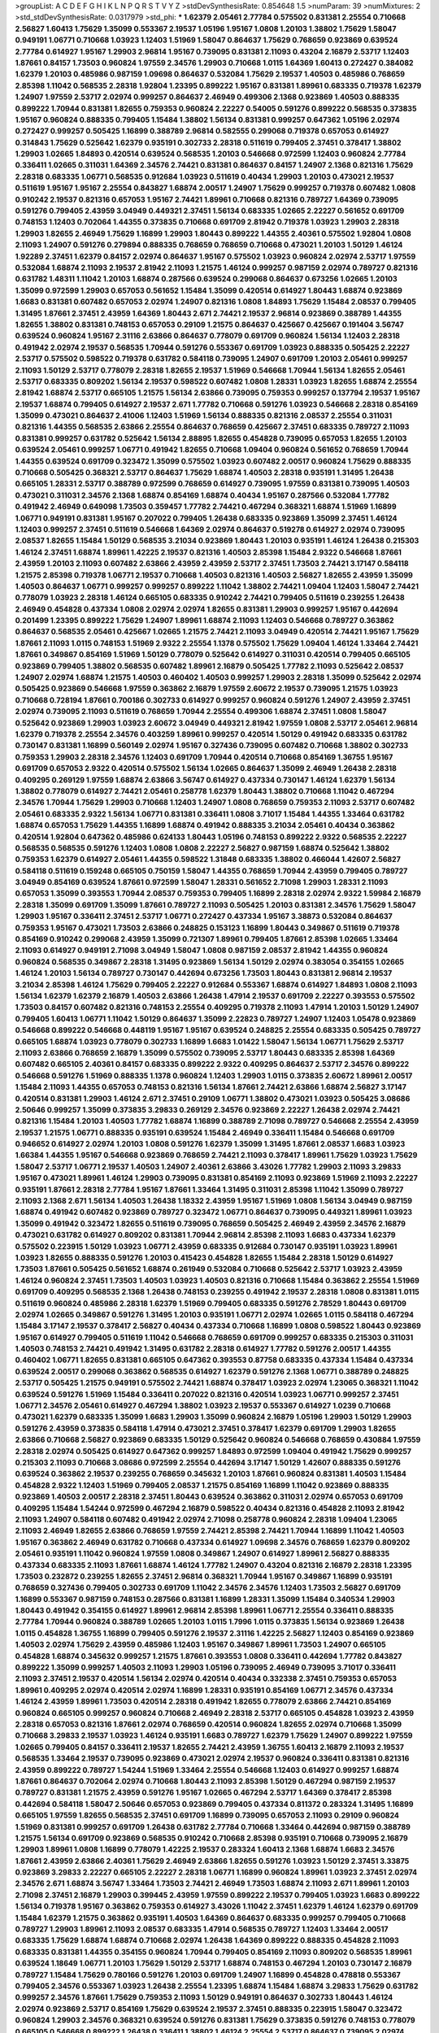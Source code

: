 >groupList:
A C D E F G H I K L
N P Q R S T V Y Z 
>stdDevSynthesisRate:
0.854648 1.5 
>numParam:
39
>numMixtures:
2
>std_stdDevSynthesisRate:
0.0317979
>std_phi:
***
1.62379 2.05461 2.77784 0.575502 0.831381 2.25554 0.710668 2.56827 1.60413 1.75629
1.35099 0.553367 2.19537 1.05196 1.95167 1.0808 1.20103 1.38802 1.75629 1.58047
0.949191 1.06771 0.710668 1.03923 1.12403 1.51969 1.58047 0.864637 1.75629 0.768659
0.923869 0.639524 2.77784 0.614927 1.95167 1.29903 2.96814 1.95167 0.739095 0.831381
2.11093 0.43204 2.16879 2.53717 1.12403 1.87661 0.84157 1.73503 0.960824 1.97559
2.34576 1.29903 0.710668 1.0115 1.64369 1.60413 0.272427 0.384082 1.62379 1.20103
0.485986 0.987159 1.09698 0.864637 0.532084 1.75629 2.19537 1.40503 0.485986 0.768659
2.85398 1.11042 0.568535 2.28318 1.92804 1.23395 0.899222 1.95167 0.831381 1.89961
0.683335 0.719378 1.62379 1.24907 1.97559 2.53717 2.02974 0.999257 0.864637 2.46949
0.499306 2.1368 0.923869 1.40503 0.888335 0.899222 1.70944 0.831381 1.82655 0.759353
0.960824 2.22227 0.54005 0.591276 0.899222 0.568535 0.373835 1.95167 0.960824 0.888335
0.799405 1.15484 1.38802 1.56134 0.831381 0.999257 0.647362 1.05196 2.02974 0.272427
0.999257 0.505425 1.16899 0.388789 2.96814 0.582555 0.299068 0.719378 0.657053 0.614927
0.314843 1.75629 0.525642 1.62379 0.935191 0.302733 2.28318 0.511619 0.799405 2.37451
0.378417 1.38802 1.29903 1.02665 1.84893 0.420514 0.639524 0.568535 1.20103 0.546668
0.972599 1.12403 0.960824 2.77784 0.336411 1.02665 0.311031 1.64369 2.34576 2.74421
0.831381 0.864637 0.84157 1.24907 2.1368 0.821316 1.75629 2.28318 0.683335 1.06771
0.568535 0.912684 1.03923 0.511619 0.40434 1.29903 1.20103 0.473021 2.19537 0.511619
1.95167 1.95167 2.25554 0.843827 1.68874 2.00517 1.24907 1.75629 0.999257 0.719378
0.607482 1.0808 0.910242 2.19537 0.821316 0.657053 1.95167 2.74421 1.89961 0.710668
0.821316 0.789727 1.64369 0.739095 0.591276 0.799405 2.43959 3.04949 0.449321 2.37451
1.56134 0.683335 1.02665 2.22227 0.561652 0.691709 0.748153 1.12403 0.702064 1.44355
0.373835 0.710668 0.691709 2.81942 0.719378 1.03923 1.29903 2.28318 1.29903 1.82655
2.46949 1.75629 1.16899 1.29903 1.80443 0.899222 1.44355 2.40361 0.575502 1.92804
1.0808 2.11093 1.24907 0.591276 0.279894 0.888335 0.768659 0.768659 0.710668 0.473021
1.20103 1.50129 1.46124 1.92289 2.37451 1.62379 0.84157 2.02974 0.864637 1.95167
0.575502 1.03923 0.960824 2.02974 2.53717 1.97559 0.532084 1.68874 2.11093 2.19537
2.81942 2.11093 1.21575 1.46124 0.999257 0.987159 2.02974 0.789727 0.821316 0.631782
1.48311 1.11042 1.20103 1.68874 0.287566 0.639524 0.299068 0.864637 0.673256 1.02665
1.20103 1.35099 0.972599 1.29903 0.657053 0.561652 1.15484 1.35099 0.420514 0.614927
1.80443 1.68874 0.923869 1.6683 0.831381 0.607482 0.657053 2.02974 1.24907 0.821316
1.0808 1.84893 1.75629 1.15484 2.08537 0.799405 1.31495 1.87661 2.37451 2.43959
1.64369 1.80443 2.671 2.74421 2.19537 2.96814 0.923869 0.388789 1.44355 1.82655
1.38802 0.831381 0.748153 0.657053 0.29109 1.21575 0.864637 0.425667 0.425667 0.191404
3.56747 0.639524 0.960824 1.95167 2.31116 2.63866 0.864637 0.778079 0.691709 0.960824
1.56134 1.12403 2.28318 0.491942 2.02974 2.19537 0.568535 1.70944 0.591276 0.553367
0.691709 1.03923 0.888335 0.505425 2.22227 2.53717 0.575502 0.598522 0.719378 0.631782
0.584118 0.739095 1.24907 0.691709 1.20103 2.05461 0.999257 2.11093 1.50129 2.53717
0.778079 2.28318 1.82655 2.19537 1.51969 0.546668 1.70944 1.56134 1.82655 2.05461
2.53717 0.683335 0.809202 1.56134 2.19537 0.598522 0.607482 1.0808 1.28331 1.03923
1.82655 1.68874 2.25554 2.81942 1.68874 2.53717 0.665105 1.21575 1.56134 2.63866
0.739095 0.759353 0.999257 0.137794 2.19537 1.95167 2.19537 1.68874 0.799405 0.614927
2.19537 2.671 1.77782 0.710668 0.591276 1.03923 0.546668 2.28318 0.854169 1.35099
0.473021 0.864637 2.41006 1.12403 1.51969 1.56134 0.888335 0.821316 2.08537 2.25554
0.311031 0.821316 1.44355 0.568535 2.63866 2.25554 0.864637 0.768659 0.425667 2.37451
0.683335 0.789727 2.11093 0.831381 0.999257 0.631782 0.525642 1.56134 2.88895 1.82655
0.454828 0.739095 0.657053 1.82655 1.20103 0.639524 2.05461 0.999257 1.06771 0.491942
1.82655 0.710668 1.09404 0.960824 0.561652 0.768659 1.70944 1.44355 0.639524 0.691709
0.323472 1.35099 0.575502 1.03923 0.607482 2.00517 0.960824 1.75629 0.888335 0.710668
0.505425 0.368321 2.53717 0.864637 1.75629 1.68874 1.40503 2.28318 0.935191 1.31495
1.26438 0.665105 1.28331 2.53717 0.388789 0.972599 0.768659 0.614927 0.739095 1.97559
0.831381 0.739095 1.40503 0.473021 0.311031 2.34576 2.1368 1.68874 0.854169 1.68874
0.40434 1.95167 0.287566 0.532084 1.77782 0.491942 2.46949 0.649098 1.73503 0.359457
1.77782 2.74421 0.467294 0.368321 1.68874 1.51969 1.16899 1.06771 0.949191 0.831381
1.95167 0.207022 0.799405 1.26438 0.683335 0.923869 1.35099 2.37451 1.46124 1.12403
0.999257 2.37451 0.511619 0.546668 1.64369 2.02974 0.864637 0.519278 0.614927 2.02974
0.739095 2.08537 1.82655 1.15484 1.50129 0.568535 3.21034 0.923869 1.80443 1.20103
0.935191 1.46124 1.26438 0.215303 1.46124 2.37451 1.68874 1.89961 1.42225 2.19537
0.821316 1.40503 2.85398 1.15484 2.9322 0.546668 1.87661 2.43959 1.20103 2.11093
0.607482 2.63866 2.43959 2.43959 2.53717 2.37451 1.73503 2.74421 3.17147 0.584118
1.21575 2.85398 0.719378 1.06771 2.19537 0.710668 1.40503 0.821316 1.40503 2.56827
1.82655 2.43959 1.35099 1.40503 0.864637 1.06771 0.999257 0.999257 0.899222 1.11042
1.38802 2.74421 1.09404 1.12403 1.58047 2.74421 0.778079 1.03923 2.28318 1.46124
0.665105 0.683335 0.910242 2.74421 0.799405 0.511619 0.239255 1.26438 2.46949 0.454828
0.437334 1.0808 2.02974 2.02974 1.82655 0.831381 1.29903 0.999257 1.95167 0.442694
0.201499 1.23395 0.899222 1.75629 1.24907 1.89961 1.68874 2.11093 1.12403 0.546668
0.789727 0.363862 0.864637 0.568535 2.05461 0.425667 1.02665 1.21575 2.74421 2.11093
3.04949 0.420514 2.74421 1.95167 1.75629 1.87661 2.11093 1.0115 0.748153 1.51969
2.9322 2.25554 1.1378 0.575502 1.75629 1.09404 1.46124 1.33464 2.74421 1.87661
0.349867 0.854169 1.51969 1.50129 0.778079 0.525642 0.614927 0.311031 0.420514 0.799405
0.665105 0.923869 0.799405 1.38802 0.568535 0.607482 1.89961 2.16879 0.505425 1.77782
2.11093 0.525642 2.08537 1.24907 2.02974 1.68874 1.21575 1.40503 0.460402 1.40503
0.999257 1.29903 2.28318 1.35099 0.525642 2.02974 0.505425 0.923869 0.546668 1.97559
0.363862 2.16879 1.97559 2.60672 2.19537 0.739095 1.21575 1.03923 0.710668 0.728194
1.87661 0.700186 0.302733 0.614927 0.999257 0.960824 0.591276 1.24907 2.43959 2.37451
2.02974 0.739095 2.11093 0.511619 0.768659 1.70944 2.25554 0.499306 1.68874 2.37451
1.0808 1.58047 0.525642 0.923869 1.29903 1.03923 2.60672 3.04949 0.449321 2.81942
1.97559 1.0808 2.53717 2.05461 2.96814 1.62379 0.719378 2.25554 2.34576 0.403259
1.89961 0.999257 0.420514 1.50129 0.491942 0.683335 0.631782 0.730147 0.831381 1.16899
0.560149 2.02974 1.95167 0.327436 0.739095 0.607482 0.710668 1.38802 0.302733 0.759353
1.29903 2.28318 2.34576 1.12403 0.691709 1.70944 0.420514 0.710668 0.854169 1.36755
1.95167 0.691709 0.657053 2.9322 0.420514 0.575502 1.56134 1.02665 0.864637 1.35099
2.46949 1.26438 2.28318 0.409295 0.269129 1.97559 1.68874 2.63866 3.56747 0.614927
0.437334 0.730147 1.46124 1.62379 1.56134 1.38802 0.778079 0.614927 2.74421 2.05461
0.258778 1.62379 1.80443 1.38802 0.710668 1.11042 0.467294 2.34576 1.70944 1.75629
1.29903 0.710668 1.12403 1.24907 1.0808 0.768659 0.759353 2.11093 2.53717 0.607482
2.05461 0.683335 2.9322 1.56134 1.06771 0.831381 0.336411 1.0808 3.71017 1.15484
1.44355 1.33464 0.631782 1.68874 0.657053 1.75629 1.44355 1.16899 1.68874 0.491942
0.888335 3.21034 2.05461 0.40434 0.363862 0.420514 1.92804 0.647362 0.485986 0.624133
1.80443 1.05196 0.748153 0.899222 2.9322 0.568535 2.22227 0.568535 0.568535 0.591276
1.12403 1.0808 1.0808 2.22227 2.56827 0.987159 1.68874 0.525642 1.38802 0.759353
1.62379 0.614927 2.05461 1.44355 0.598522 1.31848 0.683335 1.38802 0.466044 1.42607
2.56827 0.584118 0.511619 0.159248 0.665105 0.750159 1.58047 1.44355 0.768659 1.70944
2.43959 0.799405 0.789727 3.04949 0.854169 0.639524 1.87661 0.972599 1.58047 1.28331
0.561652 2.71098 1.29903 1.28331 2.11093 0.657053 1.35099 0.393553 1.70944 2.08537
0.759353 0.799405 1.16899 2.28318 2.02974 2.9322 1.59984 2.16879 2.28318 1.35099
0.691709 1.35099 1.87661 0.789727 2.11093 0.505425 1.20103 0.831381 2.34576 1.75629
1.58047 1.29903 1.95167 0.336411 2.37451 2.53717 1.06771 0.272427 0.437334 1.95167
3.38873 0.532084 0.864637 0.759353 1.95167 0.473021 1.73503 2.63866 0.248825 0.153123
1.16899 1.80443 0.349867 0.511619 0.719378 0.854169 0.910242 0.299068 2.43959 1.35099
0.721307 1.89961 0.799405 1.87661 2.85398 1.02665 1.33464 2.11093 0.614927 0.949191
2.71098 3.04949 1.58047 1.0808 0.987159 2.08537 2.81942 1.44355 0.960824 0.960824
0.568535 0.349867 2.28318 1.31495 0.923869 1.56134 1.50129 2.02974 0.383054 0.354155
1.02665 1.46124 1.20103 1.56134 0.789727 0.730147 0.442694 0.673256 1.73503 1.80443
0.831381 2.96814 2.19537 3.21034 2.85398 1.46124 1.75629 0.799405 2.22227 0.912684
0.553367 1.68874 0.614927 1.84893 1.0808 2.11093 1.56134 1.62379 1.62379 2.16879
1.40503 2.63866 1.26438 1.47914 2.19537 0.691709 2.22227 0.393553 0.575502 1.73503
0.84157 0.607482 0.821316 0.748153 2.25554 0.409295 0.719378 2.11093 1.47914 1.20103
1.50129 1.24907 0.799405 1.60413 1.06771 1.11042 1.50129 0.864637 1.35099 2.22823
0.789727 1.24907 1.12403 1.05478 0.923869 0.546668 0.899222 0.546668 0.448119 1.95167
1.95167 0.639524 0.248825 2.25554 0.683335 0.505425 0.789727 0.665105 1.68874 1.03923
0.778079 0.302733 1.16899 1.6683 1.01422 1.58047 1.56134 1.06771 1.75629 2.53717
2.11093 2.63866 0.768659 2.16879 1.35099 0.575502 0.739095 2.53717 1.80443 0.683335
2.85398 1.64369 0.607482 0.665105 2.40361 0.84157 0.683335 0.899222 2.9322 0.409295
0.864637 2.53717 2.34576 0.899222 0.546668 0.591276 1.51969 0.888335 1.1378 0.960824
1.12403 1.29903 1.0115 0.373835 2.60672 1.89961 2.00517 1.15484 2.11093 1.44355
0.657053 0.748153 0.821316 1.56134 1.87661 2.74421 2.63866 1.68874 2.56827 3.17147
0.420514 0.831381 1.29903 1.46124 2.671 2.37451 0.29109 1.06771 1.38802 0.473021
1.03923 0.505425 3.08686 2.50646 0.999257 1.35099 0.373835 3.29833 0.269129 2.34576
0.923869 2.22227 1.26438 2.02974 2.74421 0.821316 1.15484 1.20103 1.40503 1.77782
1.68874 1.16899 0.388789 2.71098 0.789727 0.546668 2.25554 2.43959 2.19537 1.21575
1.06771 0.888335 0.935191 0.639524 1.15484 2.46949 0.336411 1.15484 0.546668 0.691709
0.946652 0.614927 2.02974 1.20103 1.0808 0.591276 1.62379 1.35099 1.31495 1.87661
2.08537 1.6683 1.03923 1.66384 1.44355 1.95167 0.546668 0.923869 0.768659 2.74421
2.11093 0.378417 1.89961 1.75629 1.03923 1.75629 1.58047 2.53717 1.06771 2.19537
1.40503 1.24907 2.40361 2.63866 3.43026 1.77782 1.29903 2.11093 3.29833 1.95167
0.473021 1.89961 1.46124 1.29903 0.739095 0.831381 0.854169 2.11093 0.923869 1.51969
2.11093 2.22227 0.935191 1.87661 2.28318 2.77784 1.95167 1.87661 1.33464 1.31495
0.311031 2.85398 1.11042 1.35099 0.789727 2.11093 2.1368 2.671 1.56134 1.40503
1.26438 1.18332 2.43959 1.95167 1.51969 1.0808 1.56134 3.04949 0.987159 1.68874
0.491942 0.607482 0.923869 0.789727 0.323472 1.06771 0.864637 0.739095 0.449321 1.89961
1.03923 1.35099 0.491942 0.323472 1.82655 0.511619 0.739095 0.768659 0.505425 2.46949
2.43959 2.34576 2.16879 0.473021 0.631782 0.614927 0.809202 0.831381 1.70944 2.96814
2.85398 2.11093 1.6683 0.437334 1.62379 0.575502 0.223915 1.50129 1.03923 1.06771
2.43959 0.683335 0.912684 0.730147 0.935191 1.03923 1.89961 1.03923 1.82655 0.888335
0.591276 1.20103 0.415423 0.454828 1.82655 1.15484 2.28318 1.50129 0.614927 1.73503
1.87661 0.505425 0.561652 1.68874 0.261949 0.532084 0.710668 0.525642 2.53717 1.03923
2.43959 1.46124 0.960824 2.37451 1.73503 1.40503 1.03923 1.40503 0.821316 0.710668
1.15484 0.363862 2.25554 1.51969 0.691709 0.409295 0.568535 2.1368 1.26438 0.748153
0.239255 0.491942 2.19537 2.28318 1.0808 0.831381 1.0115 0.511619 0.960824 0.485986
2.28318 1.62379 1.51969 0.799405 0.683335 0.591276 2.78529 1.80443 0.691709 2.02974
1.02665 0.349867 0.591276 1.31495 1.20103 0.935191 1.06771 2.02974 1.02665 1.0115
0.584118 0.467294 1.15484 3.17147 2.19537 0.378417 2.56827 0.40434 0.437334 0.710668
1.16899 1.0808 0.598522 1.80443 0.923869 1.95167 0.614927 0.799405 0.511619 1.11042
0.546668 0.768659 0.691709 0.999257 0.683335 0.215303 0.311031 1.40503 0.748153 2.74421
0.491942 1.31495 0.631782 2.28318 0.614927 1.77782 0.591276 2.00517 1.44355 0.460402
1.06771 1.82655 0.831381 0.665105 0.647362 0.393553 0.87758 0.683335 0.437334 1.15484
0.437334 0.639524 2.00517 0.299068 0.363862 0.568535 0.614927 1.62379 0.591276 2.1368
1.06771 0.388789 0.248825 2.53717 0.505425 1.21575 0.949191 0.575502 2.74421 1.68874
0.378417 1.03923 2.02974 1.23065 0.368321 1.11042 0.639524 0.591276 1.51969 1.15484
0.336411 0.207022 0.821316 0.420514 1.03923 1.06771 0.999257 2.37451 1.06771 2.34576
2.05461 0.614927 0.467294 1.38802 1.03923 2.19537 0.553367 0.614927 1.0239 0.710668
0.473021 1.62379 0.683335 1.35099 1.6683 1.29903 1.35099 0.960824 2.16879 1.05196
1.29903 1.50129 1.29903 0.591276 2.43959 0.373835 0.584118 1.47914 0.473021 2.37451
0.378417 1.62379 0.691709 1.29903 1.82655 2.63866 0.710668 2.56827 0.923869 0.683335
1.50129 0.525642 0.960824 0.546668 0.768659 0.430884 1.97559 2.28318 2.02974 0.505425
0.614927 0.647362 0.999257 1.84893 0.972599 1.09404 0.491942 1.75629 0.999257 0.215303
2.11093 0.710668 3.08686 0.972599 2.25554 0.442694 3.17147 1.50129 1.42607 0.888335
0.591276 0.639524 0.363862 2.19537 0.239255 0.768659 0.345632 1.20103 1.87661 0.960824
0.831381 1.40503 1.15484 0.454828 2.9322 1.12403 1.51969 0.799405 2.08537 1.21575
0.854169 1.16899 1.11042 0.923869 0.888335 0.923869 1.40503 2.00517 2.28318 2.37451
1.80443 0.639524 0.363862 0.311031 2.02974 0.657053 0.691709 0.409295 1.15484 1.54244
0.972599 0.467294 2.16879 0.598522 0.40434 0.821316 0.454828 2.11093 2.81942 2.11093
1.24907 0.584118 0.607482 0.491942 2.02974 2.71098 0.258778 0.960824 2.28318 1.09404
1.23065 2.11093 2.46949 1.82655 2.63866 0.768659 1.97559 2.74421 2.85398 2.74421
1.70944 1.16899 1.11042 1.40503 1.95167 0.363862 2.46949 0.631782 0.710668 0.437334
0.614927 1.09698 2.34576 0.768659 1.62379 0.809202 2.05461 0.935191 1.11042 0.960824
1.97559 1.0808 0.349867 1.24907 0.614927 1.89961 2.56827 0.888335 0.437334 0.683335
2.11093 1.87661 1.68874 1.46124 1.77782 1.24907 0.43204 0.821316 2.16879 2.28318
1.23395 1.73503 0.232872 0.239255 1.82655 2.37451 2.96814 0.368321 1.70944 1.95167
0.349867 1.16899 0.935191 0.768659 0.327436 0.799405 0.302733 0.691709 1.11042 2.34576
2.34576 1.12403 1.73503 2.56827 0.691709 1.16899 0.553367 0.987159 0.748153 0.287566
0.831381 1.16899 1.28331 1.35099 1.15484 0.340534 1.29903 1.80443 0.491942 0.354155
0.614927 1.89961 2.96814 2.85398 1.89961 1.06771 2.25554 0.336411 0.888335 2.77784
1.70944 0.960824 0.388789 1.02665 1.20103 1.0115 1.7996 1.0115 0.373835 1.56134
0.923869 1.26438 1.0115 0.454828 1.36755 1.16899 0.799405 0.591276 2.19537 2.31116
1.42225 2.56827 1.12403 0.854169 0.923869 1.40503 2.02974 1.75629 2.43959 0.485986
1.12403 1.95167 0.349867 1.89961 1.73503 1.24907 0.665105 0.454828 1.68874 0.345632
0.999257 1.21575 1.87661 0.393553 1.0808 0.336411 0.442694 1.77782 0.843827 0.899222
1.35099 0.999257 1.40503 2.11093 1.29903 1.05196 0.739095 2.46949 0.739095 3.71017
0.336411 2.11093 2.37451 2.19537 0.420514 1.56134 2.02974 0.420514 0.40434 0.332338
2.37451 0.759353 0.657053 1.89961 0.409295 2.02974 0.420514 2.02974 1.16899 1.28331
0.935191 0.854169 1.06771 2.34576 0.437334 1.46124 2.43959 1.89961 1.73503 0.420514
2.28318 0.491942 1.82655 0.778079 2.63866 2.74421 0.854169 0.960824 0.665105 0.999257
0.960824 0.710668 2.46949 2.28318 2.53717 0.665105 0.454828 1.03923 2.43959 2.28318
0.657053 0.821316 1.87661 2.02974 0.768659 0.420514 0.960824 1.82655 2.02974 0.710668
1.35099 0.710668 3.29833 2.19537 1.03923 1.46124 0.935191 1.6683 0.789727 1.62379
1.75629 1.24907 0.899222 1.97559 1.02665 0.799405 0.84157 0.336411 2.19537 1.82655
2.74421 2.43959 1.36755 1.60413 2.16879 2.11093 2.19537 0.568535 1.33464 2.19537
0.739095 0.923869 0.473021 2.02974 2.19537 0.960824 0.336411 0.831381 0.821316 2.43959
0.899222 0.789727 1.54244 1.51969 1.33464 2.25554 0.546668 1.12403 0.614927 0.999257
1.68874 1.87661 0.864637 0.702064 2.02974 0.710668 1.80443 2.11093 2.85398 1.50129
0.467294 0.987159 2.19537 0.789727 0.831381 1.21575 2.43959 0.591276 1.95167 1.02665
0.467294 2.53717 1.64369 0.378417 2.85398 0.442694 0.584118 1.58047 2.50646 0.657053
0.923869 0.799405 0.437334 0.811372 0.283324 1.31495 1.16899 0.665105 1.97559 1.82655
0.568535 2.37451 0.691709 1.16899 0.739095 0.657053 2.11093 0.29109 0.960824 1.51969
0.831381 0.999257 0.691709 1.26438 0.631782 2.77784 0.710668 1.33464 0.442694 0.987159
0.388789 1.21575 1.56134 0.691709 0.923869 0.568535 0.910242 0.710668 2.85398 0.935191
0.710668 0.739095 2.16879 1.29903 1.89961 1.0808 1.16899 0.778079 1.42225 2.19537
0.283324 1.60413 2.1368 1.68874 1.6683 2.34576 1.87661 2.43959 2.63866 2.40361
1.75629 2.46949 2.63866 1.82655 0.591276 1.03923 1.50129 2.37451 3.33875 0.923869
3.29833 2.22227 0.665105 2.22227 2.28318 1.06771 1.16899 0.960824 1.89961 1.03923
2.37451 2.02974 2.34576 2.671 1.68874 3.56747 1.33464 1.73503 2.74421 2.46949
1.73503 1.68874 2.11093 2.671 1.89961 1.20103 2.71098 2.37451 2.16879 1.29903
0.399445 2.43959 1.97559 0.899222 2.19537 0.799405 1.03923 1.6683 0.899222 1.56134
0.719378 1.95167 0.363862 0.759353 0.614927 3.43026 1.11042 2.37451 1.62379 1.46124
1.62379 0.691709 1.15484 1.62379 1.21575 0.363862 0.935191 1.40503 1.64369 0.864637
0.683335 0.999257 0.799405 0.710668 0.789727 1.29903 1.89961 2.11093 2.08537 0.683335
1.47914 0.568535 0.789727 1.12403 1.33464 2.00517 0.683335 1.75629 1.68874 1.68874
0.710668 2.02974 1.26438 1.64369 0.899222 0.888335 0.454828 2.11093 0.683335 0.831381
1.44355 0.354155 0.960824 1.70944 0.799405 0.854169 2.11093 0.809202 0.568535 1.89961
0.639524 1.18649 1.06771 1.20103 1.75629 1.50129 2.53717 1.68874 0.748153 0.467294
1.20103 0.730147 2.16879 0.789727 1.15484 1.75629 0.780166 0.591276 1.20103 0.691709
1.24907 1.16899 0.454828 0.478818 0.553367 0.799405 2.34576 0.553367 1.03923 1.26438
2.25554 1.23395 1.68874 1.15484 1.68874 3.29833 1.75629 0.631782 0.999257 2.34576
1.87661 1.75629 0.759353 2.11093 1.50129 0.949191 0.864637 0.302733 1.80443 1.46124
2.02974 0.923869 2.53717 0.854169 1.75629 0.639524 2.19537 2.37451 0.888335 0.223915
1.58047 0.323472 0.960824 1.29903 2.34576 0.368321 0.639524 0.591276 0.831381 1.75629
0.373835 0.591276 0.748153 0.778079 0.665105 0.546668 0.899222 1.26438 0.336411 1.38802
1.46124 2.25554 2.53717 0.864637 0.739095 2.02974 2.05461 1.50129 2.31736 2.11093
0.591276 2.34576 2.1368 0.799405 0.525642 0.525642 0.999257 0.799405 1.38802 0.789727
1.68874 2.28318 1.56134 2.19537 0.272427 0.614927 2.02974 0.415423 0.473021 0.912684
1.24907 1.97559 0.631782 0.193749 1.15484 1.58047 1.26438 2.28318 0.923869 0.532084
0.768659 1.73503 1.87661 0.614927 0.568535 1.89961 1.58047 2.9322 0.363862 0.311031
0.409295 0.323472 1.75629 0.768659 0.960824 1.46124 1.89961 0.393553 1.51969 0.683335
0.864637 0.568535 1.40503 1.12403 0.584118 0.710668 0.532084 1.15484 1.89961 3.08686
1.97559 0.748153 2.02974 0.719378 1.75629 0.972599 0.532084 2.28318 2.37451 0.591276
0.319556 0.449321 1.68874 1.0808 1.09698 1.02665 0.639524 1.21575 0.378417 0.525642
2.02974 2.71098 1.06771 0.768659 0.854169 2.28318 0.831381 0.363862 0.575502 2.28318
0.631782 2.02974 0.84157 1.11042 0.768659 0.607482 2.63866 0.768659 0.460402 1.20103
0.207022 2.671 2.71098 1.24907 1.15484 2.40361 0.568535 1.80443 1.87661 2.28318
0.960824 0.864637 1.35099 1.24907 1.9998 2.1368 1.77782 2.08537 0.511619 2.37451
1.97559 1.75629 0.710668 0.505425 0.639524 0.972599 1.6683 0.899222 2.85398 1.62379
0.639524 1.87661 1.38802 0.683335 0.568535 0.485986 1.97559 1.51969 1.60413 0.525642
0.739095 0.311031 2.671 0.899222 1.44355 0.799405 0.923869 1.29903 1.29903 0.546668
0.972599 0.799405 0.799405 2.46949 1.18649 1.42225 1.16899 0.561652 0.314843 0.384082
0.323472 0.473021 2.96814 1.06771 1.26438 1.03923 1.9998 0.473021 0.710668 0.949191
1.29903 2.63866 0.778079 1.16899 0.460402 2.60672 0.999257 0.821316 2.74421 3.17147
2.34576 1.89961 0.491942 1.70944 0.409295 0.420514 2.1368 1.12403 0.40434 0.323472
1.02665 1.95167 0.532084 0.327436 1.95167 1.11042 2.37451 1.15484 2.16879 0.614927
1.03923 0.821316 0.311031 2.11093 1.38431 0.505425 0.999257 1.60413 0.631782 0.29109
1.20103 0.614927 1.0808 0.899222 2.96814 1.51969 0.657053 0.739095 0.354155 1.6683
0.359457 1.0808 1.58047 1.70944 0.888335 1.44355 1.05196 0.302733 3.43026 0.473021
0.719378 2.05461 2.96814 2.02974 1.29903 1.20103 0.525642 0.378417 0.799405 2.19537
0.639524 0.437334 0.748153 2.74421 2.37451 1.44355 1.24907 2.46949 1.40503 1.44355
1.46124 1.62379 0.336411 1.56134 1.95167 1.97559 2.60672 2.05461 1.0808 0.748153
0.739095 1.24907 0.607482 0.960824 1.0115 1.70944 0.473021 0.568535 0.683335 0.378417
0.279894 2.16879 1.64369 1.03923 2.43959 1.62379 1.16899 0.607482 0.831381 1.89961
1.75629 0.349867 1.51969 1.03923 2.53717 0.373835 0.799405 0.799405 1.50129 2.74421
0.591276 0.232872 0.437334 2.50646 0.657053 0.614927 2.11093 1.68874 2.28318 1.28331
2.11093 1.0808 1.6683 1.68874 0.272427 0.799405 1.15484 0.935191 3.56747 2.96814
1.12403 1.62379 0.420514 1.38802 1.23395 0.831381 1.68874 0.511619 0.854169 0.614927
1.51969 0.778079 1.0115 0.336411 1.40503 1.97559 0.336411 0.935191 0.614927 0.923869
0.683335 1.11042 1.58047 1.06771 0.314843 2.77784 0.485986 2.37451 0.511619 0.739095
0.511619 1.77782 0.639524 0.864637 0.546668 0.888335 1.56134 1.0115 0.888335 2.19537
0.675062 1.50129 0.614927 2.63866 0.302733 1.46124 1.80443 1.44355 0.972599 1.16899
2.28318 1.62379 2.11093 1.87661 3.33875 0.719378 0.888335 0.409295 0.710668 2.71098
1.46124 1.89961 1.35099 0.505425 0.532084 0.960824 0.923869 0.759353 1.80443 1.12403
2.11093 1.73503 0.454828 2.74421 2.85398 2.9322 1.26438 1.62379 1.33464 0.473021
2.671 2.11093 0.384082 0.710668 1.87661 1.02665 2.63866 0.314843 1.92804 1.16899
0.960824 0.425667 0.336411 1.75629 2.25554 1.87661 0.614927 1.82655 1.24907 0.748153
0.299068 0.525642 3.21034 2.02974 1.40503 0.546668 0.665105 1.95167 1.62379 0.279894
0.614927 0.511619 0.960824 1.82655 0.311031 0.276505 1.40503 3.08686 1.62379 1.24907
2.02974 1.50129 0.972599 0.768659 1.24907 0.748153 0.739095 1.40503 0.691709 0.480102
0.899222 2.53717 1.03923 0.349867 2.05461 0.354155 1.60413 0.710668 0.789727 1.80443
2.74421 1.16899 0.923869 0.442694 2.11093 0.449321 1.87661 0.799405 0.799405 3.29833
1.62379 0.657053 0.442694 0.691709 0.336411 0.657053 0.730147 3.04949 1.89961 0.299068
3.04949 1.15484 0.454828 0.799405 1.89961 0.442694 1.97559 1.20103 0.888335 2.28318
2.11093 0.584118 2.77784 0.553367 0.449321 0.719378 0.657053 0.748153 0.265871 0.683335
2.02974 0.363862 2.16879 0.561652 1.40503 1.05196 0.768659 1.28331 1.50129 0.388789
2.11093 1.40503 1.95167 1.11042 0.821316 2.34576 0.768659 2.02974 1.51969 0.614927
0.491942 0.710668 1.87661 2.37451 1.62379 1.0808 0.532084 1.12403 1.46124 1.29903
1.11042 0.568535 1.92804 1.85389 0.972599 1.20103 0.899222 1.26438 0.789727 1.1378
0.505425 1.0808 0.831381 0.854169 1.56134 2.25554 1.82655 2.34576 1.11042 2.96814
1.80443 1.89961 2.08537 0.799405 2.63866 2.41006 2.25554 1.40503 0.614927 0.768659
0.683335 1.58047 1.89961 1.46124 1.50129 2.25554 2.08537 1.68874 1.35099 0.831381
2.11093 1.80443 1.50129 2.43959 2.74421 0.854169 2.60672 1.38802 2.50646 2.28318
2.28318 2.16879 2.11093 2.05461 2.46949 1.05196 0.960824 0.568535 0.584118 1.50129
1.15484 0.831381 1.51969 1.05196 1.50129 1.97559 0.789727 0.960824 1.14085 1.44355
1.31495 1.29903 1.40503 1.70944 0.768659 1.16899 0.843827 1.62379 0.710668 1.77782
1.95167 1.73503 1.92804 0.999257 1.24907 1.56134 0.437334 1.33464 0.568535 0.511619
0.639524 2.19537 1.05196 0.388789 0.532084 0.888335 0.691709 1.36755 0.665105 0.739095
0.546668 0.739095 0.323472 1.03923 1.75629 1.12403 2.46949 2.02974 0.478818 1.0239
0.349867 2.85398 2.08537 1.44355 1.33464 1.6683 0.568535 0.639524 1.89961 1.58047
0.467294 0.631782 1.0808 0.40434 1.0808 2.74421 2.85398 0.454828 2.02974 1.50129
0.639524 0.899222 0.251874 0.899222 0.323472 1.29903 1.82655 1.03923 1.03923 2.02974
1.20103 0.960824 1.14085 2.43959 0.336411 0.821316 1.95167 1.03923 1.24907 0.778079
2.00517 1.40503 2.43959 0.949191 2.34576 0.960824 0.505425 2.00517 2.46949 1.40503
0.591276 0.568535 1.03923 1.15484 1.75629 0.809202 2.11093 2.25554 1.24907 1.0808
0.864637 1.35099 0.193749 1.82655 2.43959 2.56827 1.0808 0.999257 2.28318 0.511619
0.454828 2.96814 0.899222 0.683335 0.639524 0.478818 1.28331 1.12403 0.960824 0.388789
1.70944 0.546668 0.393553 0.491942 0.323472 2.25554 2.74421 1.0808 2.49975 0.287566
0.442694 0.739095 0.591276 0.591276 1.15484 0.683335 1.62379 1.35099 1.50129 0.532084
1.56134 0.598522 0.972599 0.739095 1.68874 0.960824 0.657053 1.51969 0.739095 2.9322
0.299068 2.11093 1.12403 1.56134 1.80443 2.05461 1.24907 1.44355 0.546668 2.43959
0.999257 0.491942 2.22227 0.378417 1.24907 2.02974 2.56827 2.96814 1.97559 1.26438
1.87661 0.923869 0.748153 1.87661 0.888335 0.568535 0.999257 0.821316 1.95167 1.12403
1.02665 0.40434 2.85398 0.420514 2.02974 1.50129 0.614927 0.327436 1.80443 1.03923
1.75629 2.53717 1.95167 0.683335 1.03923 2.05461 2.05461 1.21575 0.960824 1.56134
1.89961 1.82655 2.81942 2.19537 1.38802 0.437334 1.64369 0.378417 1.0808 1.44355
1.50129 1.50129 0.831381 1.18649 0.710668 1.60413 0.511619 0.799405 1.16899 0.454828
1.29903 0.614927 1.35099 2.11093 2.63866 0.691709 1.82655 2.41006 0.864637 0.683335
1.20103 2.671 2.34576 1.0808 0.999257 0.949191 2.16879 2.77784 2.02974 1.70944
0.639524 0.265871 1.89961 0.778079 2.34576 0.739095 2.49975 1.16899 1.35099 0.363862
2.05461 0.511619 1.97559 0.960824 0.702064 0.923869 1.36755 1.0808 2.63866 1.51969
0.561652 0.691709 2.43959 1.09404 0.336411 2.28318 2.43959 0.525642 2.11093 2.77784
1.16899 0.799405 0.598522 0.87758 1.0808 0.899222 0.639524 2.08537 0.622463 1.56134
2.46949 1.95167 0.302733 0.949191 0.987159 1.75629 0.388789 0.373835 3.29833 1.26438
2.34576 0.314843 0.700186 1.75629 1.20103 0.809202 0.864637 0.719378 0.935191 0.730147
1.31495 1.0808 2.74421 0.657053 1.21575 1.82655 0.935191 1.06771 0.821316 2.11093
0.999257 1.14085 1.28331 1.29903 0.719378 1.73503 1.75629 1.20103 0.393553 1.92804
2.37451 1.02665 0.864637 1.46124 1.26438 0.719378 1.36755 3.04949 1.12403 0.363862
1.70944 2.31736 0.739095 0.935191 1.75629 0.631782 0.768659 2.28318 1.16899 0.691709
1.58047 0.393553 1.23065 1.33464 1.75629 1.75629 0.710668 0.999257 2.28318 0.302733
1.33464 2.02974 1.56134 1.11042 1.50129 1.20103 1.15484 1.05196 1.03923 0.987159
2.46949 0.340534 0.864637 1.31848 0.831381 1.68874 0.691709 0.999257 1.56134 1.51969
0.789727 0.691709 1.12403 2.37451 0.511619 2.63866 1.85389 1.75629 1.15484 2.16879
1.97559 2.43959 0.607482 2.63866 1.02665 1.62379 0.768659 1.44355 1.35099 0.768659
2.41006 1.40503 0.912684 1.58047 0.568535 1.75629 1.29903 1.20103 0.467294 2.50646
2.19537 0.710668 0.591276 0.449321 0.935191 0.473021 2.1368 1.12403 0.598522 0.768659
2.96814 2.53717 1.11042 1.89961 1.11042 0.473021 1.35099 0.378417 0.960824 0.478818
0.349867 1.44355 2.46949 0.960824 2.11093 0.40434 0.748153 0.591276 0.854169 1.56134
2.43959 0.960824 1.78259 1.44355 0.491942 2.02974 0.449321 1.95167 0.831381 1.35099
0.899222 0.683335 1.56134 1.20103 0.923869 1.44355 1.09404 1.38802 2.1368 1.50129
0.675062 0.614927 2.05461 0.809202 0.748153 1.50129 2.34576 1.92804 0.799405 2.28318
0.864637 0.425667 1.68874 0.327436 0.340534 1.42225 1.29903 1.12403 1.62379 0.854169
2.46949 1.68874 1.38802 0.768659 2.08537 1.21575 0.799405 2.34576 0.799405 1.89961
0.821316 0.960824 2.43959 0.739095 0.799405 0.276505 1.89961 0.525642 1.15484 0.710668
0.354155 1.56134 0.336411 1.70944 0.831381 0.363862 0.923869 2.34576 0.949191 1.6683
0.505425 0.639524 0.287566 0.460402 0.311031 0.393553 0.665105 0.759353 1.12403 1.68874
0.657053 0.553367 1.75629 0.491942 3.66525 0.864637 0.799405 0.409295 0.864637 0.768659
0.546668 0.497971 2.05461 1.0115 1.82655 1.06771 2.16879 2.02974 0.683335 1.24907
2.22227 1.24907 1.09404 2.22227 1.58047 2.25554 1.6683 2.37451 1.77782 0.665105
0.864637 1.16899 1.38802 0.299068 2.74421 0.248825 0.987159 1.0115 1.56134 2.34576
0.748153 1.44355 1.12403 0.553367 0.935191 1.78259 0.525642 3.04949 1.56134 2.74421
1.35099 1.38802 0.460402 0.454828 1.82655 2.25554 1.75629 1.56134 0.657053 0.768659
1.82655 1.6683 1.40503 0.831381 0.420514 1.58047 0.960824 2.11093 2.19537 0.999257
2.37451 0.960824 1.33464 2.00517 0.546668 1.20103 0.546668 1.0115 1.09404 0.854169
2.02974 0.345632 2.28318 0.831381 1.68874 0.999257 0.657053 2.9322 1.46124 1.18649
0.739095 0.639524 1.29903 1.87661 1.73503 2.77784 0.702064 0.960824 2.77784 1.24907
1.0115 1.35099 1.50129 2.671 1.95167 1.75629 0.864637 1.33464 0.631782 0.710668
0.511619 1.0808 1.80443 0.748153 0.306443 0.631782 1.35099 0.511619 1.82655 2.28318
1.51969 0.778079 2.53717 0.719378 0.999257 1.12403 0.923869 1.16899 0.923869 0.960824
0.491942 1.56134 2.85398 0.999257 1.56134 1.87661 1.33464 2.02974 0.314843 2.34576
1.02665 1.29903 0.789727 1.53831 0.546668 0.409295 0.748153 1.11042 0.525642 1.35099
1.11042 0.923869 2.50646 1.26438 0.269129 1.51969 0.768659 0.467294 0.532084 0.719378
0.778079 0.442694 0.373835 0.675062 0.809202 2.46949 0.491942 1.50129 1.82655 1.50129
0.972599 2.19537 2.34576 1.80443 0.437334 0.960824 0.673256 1.75629 0.607482 0.323472
1.16899 1.58047 0.768659 0.442694 2.1368 0.768659 2.31736 0.665105 1.62379 0.960824
0.683335 2.74421 0.710668 0.40434 0.935191 0.437334 1.50129 1.20103 0.710668 0.683335
1.06771 2.28318 0.460402 2.63866 0.349867 3.04949 0.739095 1.95167 2.46949 1.29903
0.683335 0.40434 1.58047 2.02974 1.06771 0.719378 1.16899 1.11042 2.34576 1.15484
2.85398 2.53717 2.37451 0.831381 0.525642 1.62379 0.730147 2.19537 0.631782 0.485986
2.46949 2.53717 2.96814 0.598522 1.0808 1.15484 0.525642 1.80443 0.999257 0.511619
2.43959 0.449321 0.505425 0.923869 0.821316 1.24907 0.665105 1.24907 2.28318 0.768659
1.50129 0.702064 0.454828 2.28318 1.75629 0.799405 1.38802 1.95167 1.56134 1.40503
2.56827 2.11093 0.622463 1.68874 0.631782 2.31736 0.568535 1.38802 0.799405 0.923869
1.77782 2.28318 1.56134 1.21575 0.425667 2.11093 1.12403 1.40503 1.16899 0.420514
0.354155 0.363862 0.485986 1.62379 1.0808 1.60413 1.97559 0.789727 0.345632 1.51969
1.82655 2.28318 1.18649 2.11093 0.888335 1.38802 2.16879 0.454828 0.631782 1.20103
2.43959 1.0808 1.46124 1.6683 0.575502 2.40361 0.591276 0.683335 0.768659 1.68874
1.24907 0.525642 0.546668 1.54244 2.00517 1.16899 0.388789 1.56134 1.68874 1.12403
0.854169 1.73503 1.0808 2.37451 0.575502 0.568535 2.53717 2.9322 1.97559 0.393553
1.95167 2.00517 2.74421 2.28318 2.28318 2.56827 1.44355 1.95167 1.29903 1.15484
1.92804 3.04949 2.11093 1.40503 1.95167 2.19537 1.64369 1.51969 1.50129 2.28318
1.47914 0.442694 1.6481 1.03923 1.58047 0.622463 0.864637 1.11042 1.44355 2.85398
1.06771 1.70944 2.19537 1.29903 0.831381 1.87661 1.82655 0.546668 1.21575 2.34576
0.864637 1.23395 1.38802 1.35099 1.0115 1.42225 0.639524 1.35099 2.46949 2.16879
1.82655 1.15484 1.21575 1.73503 0.899222 1.02665 0.923869 2.11093 2.00517 2.34576
2.11093 3.21034 1.97559 0.409295 2.22227 1.12403 1.89961 1.51969 1.70944 2.28318
2.81942 2.11093 2.43959 2.53717 1.87661 0.768659 1.40503 1.50129 2.00517 2.96814
0.591276 0.923869 0.999257 1.21575 0.657053 0.831381 2.19537 1.95167 1.82655 1.51969
0.923869 1.71402 1.0808 1.40503 0.473021 2.63866 1.64369 1.70944 1.0808 1.0808
1.0808 0.546668 0.972599 0.854169 1.24907 0.393553 2.85398 0.373835 2.60672 0.363862
0.349867 1.24907 0.639524 0.691709 1.97559 0.363862 0.778079 1.75629 0.511619 2.19537
0.831381 0.864637 0.899222 0.437334 0.702064 2.46949 2.02974 2.02974 1.38802 1.56134
2.1368 1.11042 0.425667 2.19537 2.34576 0.683335 1.75629 0.553367 0.960824 0.831381
0.960824 1.58047 0.657053 0.710668 3.56747 0.912684 1.95167 2.671 2.43959 0.532084
0.710668 2.25554 0.40434 0.505425 1.56134 2.05461 0.568535 1.97559 2.11093 0.631782
2.37451 0.511619 0.553367 2.96814 0.768659 0.748153 0.768659 0.972599 0.768659 2.11093
0.789727 0.778079 2.43959 0.568535 0.454828 0.631782 0.691709 0.821316 0.553367 0.591276
0.499306 1.31495 0.454828 1.75629 1.29903 0.768659 1.11042 1.44355 0.748153 0.864637
0.739095 0.691709 2.28318 1.38802 0.54005 0.728194 0.923869 2.34576 1.12403 2.16879
0.207022 1.23395 0.622463 1.80443 0.831381 2.46949 0.546668 0.710668 2.56827 0.710668
2.34576 0.972599 1.24907 0.719378 1.56134 1.95167 2.25554 2.34576 0.349867 0.336411
1.50129 0.425667 2.11093 0.409295 0.223915 2.28318 0.546668 0.449321 0.84157 0.821316
0.575502 2.11093 0.710668 1.95167 1.87661 1.26438 0.683335 2.08537 0.691709 0.84157
0.888335 0.899222 0.864637 0.899222 1.85389 2.53717 0.831381 1.26438 1.12403 0.639524
0.532084 1.35099 1.35099 0.359457 2.74421 0.345632 1.77782 0.511619 1.35099 1.15484
0.223915 2.16879 1.15484 1.38802 1.56134 0.442694 1.26438 1.68874 1.16899 2.19537
1.26438 2.00517 1.75629 0.345632 1.03923 1.29903 2.28318 1.11042 0.821316 0.739095
0.864637 0.657053 1.51969 1.20103 1.75629 0.639524 2.34576 0.831381 1.0808 1.64369
0.568535 1.20103 1.97559 0.728194 0.84157 0.899222 0.935191 2.11093 0.485986 0.460402
1.70944 0.888335 1.87661 0.454828 2.25554 0.287566 1.77782 0.598522 0.420514 0.383054
1.40503 1.24907 2.43959 0.491942 0.561652 1.31495 2.34576 0.710668 2.56827 1.16899
1.56134 0.778079 0.505425 0.831381 0.546668 2.28318 0.532084 2.53717 0.525642 2.34576
0.491942 0.307265 2.34576 0.799405 0.768659 2.1368 2.74421 1.44355 2.43959 1.20103
2.37451 1.80443 0.899222 1.75629 1.58047 0.748153 1.24907 0.639524 2.56827 0.311031
0.739095 0.683335 1.97559 0.768659 0.768659 0.910242 0.279894 1.50129 0.972599 0.546668
0.789727 0.336411 0.657053 2.63866 1.56134 1.87661 1.33464 0.546668 0.473021 0.972599
1.15484 0.710668 1.87661 2.02974 0.719378 2.25554 1.09698 0.454828 2.34576 1.26438
2.28318 1.12403 1.48311 0.683335 1.12403 1.50129 1.03923 0.739095 1.62379 0.888335
0.899222 0.442694 0.473021 1.87661 2.16879 0.302733 0.923869 2.53717 1.84893 0.854169
0.425667 0.710668 0.345632 1.35099 1.11042 0.553367 1.24907 0.821316 1.20103 1.82655
2.1368 0.363862 2.49975 1.12403 1.20103 0.799405 1.75629 0.568535 2.28318 0.719378
1.56134 0.430884 0.683335 0.639524 1.03923 0.875233 2.02974 0.683335 0.987159 0.691709
1.24907 0.657053 0.437334 2.43959 2.28318 0.657053 1.16899 2.25554 0.899222 1.16899
0.665105 2.34576 0.323472 1.58047 0.425667 1.03923 0.532084 1.24907 1.05478 0.302733
1.44355 1.16899 0.789727 2.02974 0.657053 0.505425 1.15484 1.56134 0.388789 0.683335
1.56134 2.28318 0.923869 0.768659 2.46949 0.420514 2.08537 1.56134 1.58047 2.671
1.46124 0.442694 0.799405 0.598522 0.888335 1.56134 2.56827 0.778079 0.607482 2.46949
0.525642 0.923869 1.80443 0.437334 0.327436 1.82655 1.38802 0.454828 2.00517 0.420514
1.56134 2.05461 0.614927 2.37451 0.888335 0.875233 0.768659 2.41006 3.56747 2.85398
1.80443 0.538605 2.19537 0.378417 2.85398 0.591276 0.40434 1.51969 0.437334 2.28318
0.888335 0.864637 2.74421 0.525642 1.12403 0.449321 0.778079 1.97559 1.97559 1.89961
0.584118 0.665105 0.505425 1.16899 1.24907 1.50129 0.409295 1.82655 2.74421 1.46124
1.89961 1.56134 2.71098 0.473021 1.24907 0.393553 0.639524 0.607482 1.82655 1.62379
0.864637 0.999257 1.35099 1.03923 1.89961 2.05461 0.561652 1.03923 2.00517 0.491942
2.88895 1.0115 1.16899 0.525642 0.269129 0.607482 1.75629 0.960824 0.473021 0.710668
2.53717 1.50129 2.9322 2.50646 2.05461 1.21575 1.82655 1.89961 0.923869 0.799405
0.809202 0.673256 2.05461 0.378417 1.02665 2.16879 0.631782 0.999257 1.51969 0.935191
0.460402 0.935191 0.888335 0.332338 1.35099 1.75629 2.02974 1.35099 0.657053 1.11042
0.691709 0.923869 2.71098 0.349867 2.05461 2.11093 2.56827 0.631782 1.68874 0.473021
1.68874 1.06771 0.553367 1.68874 1.97559 1.56134 0.831381 0.739095 0.485986 2.43959
1.58047 1.0239 2.25554 1.02665 2.34576 1.6683 0.425667 0.768659 0.960824 2.28318
0.340534 2.28318 0.349867 1.75629 0.359457 1.11042 1.80443 1.95167 2.43959 3.00451
1.62379 1.40503 2.34576 0.675062 2.1368 2.43959 1.03923 0.864637 1.92289 0.525642
2.11093 1.46124 2.37451 1.75629 2.02974 2.16879 2.22227 0.568535 2.19537 1.24907
0.999257 0.768659 1.46124 2.02974 1.35099 0.485986 0.511619 1.56134 2.05461 0.511619
2.34576 1.82655 0.425667 0.359457 0.568535 2.37451 1.56134 1.20103 2.02974 0.960824
2.02974 1.53831 0.287566 0.473021 0.575502 0.935191 1.46124 2.19537 2.11093 1.40503
0.949191 2.11093 0.831381 0.710668 0.888335 2.74421 2.53717 1.12403 1.89961 1.05196
1.51969 1.31495 2.85398 0.272427 2.25554 2.25554 1.77782 1.24907 0.631782 1.0115
0.864637 1.0808 1.29903 0.739095 3.17147 1.46124 0.778079 0.532084 1.36755 0.999257
2.85398 1.46124 1.33464 0.639524 0.691709 0.639524 2.74421 1.31495 1.46124 1.33464
0.719378 0.393553 0.719378 0.505425 1.20103 0.215303 2.11093 0.314843 0.54005 0.491942
2.37451 0.888335 0.591276 0.393553 1.11042 3.17147 0.378417 0.40434 1.82655 1.82655
1.68874 2.28318 2.63866 2.02974 0.831381 1.56134 0.525642 0.454828 2.37451 0.899222
1.16899 1.15484 0.719378 3.17147 1.62379 0.302733 0.831381 1.97559 2.71098 2.28318
2.11093 2.53717 0.960824 3.08686 1.75629 0.639524 0.299068 1.29903 1.24907 2.19537
1.21575 0.780166 2.28318 2.63866 0.568535 2.02974 1.82655 2.11093 1.73503 0.311031
0.614927 0.591276 0.248825 0.359457 1.21575 1.73503 0.864637 0.888335 2.53717 0.831381
1.51969 1.20103 0.960824 1.21575 1.38802 0.363862 1.40503 0.831381 2.28318 0.614927
0.454828 2.74421 3.61119 1.11042 0.949191 3.04949 1.12403 1.24907 0.327436 0.899222
0.683335 1.70944 0.607482 1.77782 1.29903 2.53717 2.43959 1.75629 0.363862 2.37451
1.9998 0.739095 1.80443 2.9322 2.53717 2.81942 0.607482 1.82655 2.56827 2.28318
2.71098 0.780166 2.28318 0.307265 1.73503 0.614927 1.24907 0.864637 1.0808 1.35099
1.64369 1.80443 2.11093 1.06771 3.29833 2.34576 1.20103 1.20103 1.35099 0.657053
2.53717 0.960824 2.08537 1.77782 2.34576 1.44355 2.02974 1.95167 0.299068 2.85398
0.683335 1.38802 0.584118 1.06771 0.657053 0.987159 0.759353 1.95167 0.336411 1.11042
2.02974 1.31495 0.960824 0.393553 2.19537 2.85398 0.497971 2.63866 0.631782 0.332338
1.21575 1.97559 1.40503 1.35099 1.6683 0.665105 1.03923 0.719378 0.700186 1.68874
0.327436 2.41006 2.53717 0.949191 0.607482 0.960824 0.302733 1.40503 3.04949 0.622463
1.73503 0.607482 2.37451 0.854169 0.420514 0.665105 0.683335 0.454828 2.02974 0.683335
2.16879 0.442694 1.11042 1.40503 2.96814 1.62379 2.85398 2.16879 0.340534 2.53717
2.56827 0.363862 1.44355 0.491942 1.56134 1.26438 1.97559 0.799405 0.683335 1.33464
0.425667 1.35099 2.43959 0.768659 0.420514 1.11042 0.935191 1.31495 0.454828 1.46124
1.20103 0.561652 1.38802 0.864637 1.60413 1.12403 0.373835 1.35099 2.11093 0.454828
1.35099 0.683335 0.657053 0.759353 0.864637 0.359457 3.08686 0.460402 2.63866 1.46124
0.960824 1.12403 1.75629 0.639524 1.06771 2.53717 0.768659 2.02974 0.739095 1.26438
0.789727 0.888335 1.62379 1.31495 0.368321 2.37451 1.46124 2.02974 0.279894 1.29903
2.1368 1.0808 0.302733 0.972599 1.46124 0.665105 1.09404 1.35099 0.437334 0.854169
1.44355 2.11093 2.53717 2.43959 0.591276 0.923869 0.639524 2.02974 0.912684 0.363862
0.532084 0.425667 0.598522 0.778079 0.799405 0.935191 0.748153 0.388789 0.864637 1.16899
1.18649 0.999257 0.639524 1.68874 0.864637 0.923869 0.665105 0.768659 0.912684 2.34576
2.46949 0.84157 0.691709 1.80443 1.20103 0.987159 2.19537 2.05461 0.899222 2.31736
0.591276 1.46124 1.54244 1.16899 0.768659 0.778079 2.74421 1.80443 2.1368 0.276505
1.51969 0.739095 0.467294 1.21575 1.64369 1.87661 2.37451 1.20103 0.568535 0.719378
2.16879 1.75629 0.553367 0.831381 2.25554 0.665105 0.923869 0.511619 2.81188 0.505425
1.70944 1.51969 0.691709 1.0808 0.665105 2.37451 0.415423 0.657053 2.11093 1.06771
0.437334 1.29903 0.657053 2.53717 0.999257 0.467294 1.73503 0.478818 1.68874 1.42225
0.923869 0.525642 2.46949 2.28318 0.665105 1.68874 0.768659 2.28318 2.08537 2.63866
0.454828 0.393553 0.831381 0.639524 0.598522 0.485986 1.38802 1.89961 0.888335 0.831381
2.16879 1.20103 0.730147 0.739095 2.56827 0.283324 0.568535 2.19537 1.0808 2.25554
1.16899 1.42225 1.44355 0.888335 1.12403 1.56134 2.34576 0.657053 2.28318 0.657053
0.614927 2.46949 1.35099 0.437334 0.473021 0.454828 0.972599 0.485986 0.425667 2.56827
3.04949 1.16899 2.19537 0.614927 2.11093 1.95167 1.44355 0.748153 1.62379 1.50129
1.95167 1.82655 1.40503 3.17147 0.972599 1.46124 1.03923 0.972599 1.73503 1.68874
0.923869 0.831381 3.04949 1.73503 1.33464 1.46124 2.34576 1.23395 1.29903 2.37451
1.75629 2.56827 1.35099 2.28318 3.04949 2.19537 1.97559 2.53717 3.17147 0.683335
0.864637 2.34576 0.532084 0.999257 2.96814 2.19537 0.799405 2.11093 2.28318 1.0808
2.63866 2.60672 2.46949 0.854169 2.37451 1.73503 2.85398 1.89961 1.56134 1.35099
2.11093 1.62379 1.0115 1.77782 1.75629 0.378417 1.15484 1.03923 0.591276 1.75629
0.739095 0.748153 0.425667 0.491942 2.53717 2.05461 1.29903 1.24907 0.831381 1.62379
0.960824 1.82655 3.21034 1.75629 0.702064 1.77782 1.80443 1.24907 0.702064 0.923869
0.568535 0.485986 1.35099 0.719378 1.87661 1.89961 1.12403 0.972599 0.960824 0.657053
0.710668 1.95167 0.821316 0.568535 1.35099 2.11093 1.58047 0.359457 2.28318 0.591276
1.58047 1.38802 0.454828 1.62379 0.591276 0.525642 1.06771 3.01257 1.31495 1.29903
1.38802 0.987159 3.43026 0.831381 0.258778 0.923869 0.888335 2.02974 0.248825 1.73503
0.719378 1.23395 1.03923 1.05196 1.03923 0.631782 0.960824 1.31495 2.74421 0.683335
2.53717 1.16899 0.657053 0.821316 0.821316 0.532084 1.92804 0.467294 0.647362 1.0808
0.864637 0.323472 2.14253 2.16879 0.614927 0.388789 2.671 0.302733 2.74421 0.561652
1.82655 0.789727 1.85389 0.768659 1.82655 0.923869 0.409295 1.68874 1.26438 0.639524
2.02974 0.923869 2.37451 0.923869 0.831381 2.63866 0.373835 1.58047 1.0808 0.230052
2.85398 1.35099 0.639524 2.46949 0.491942 0.831381 1.12403 2.71098 1.40503 0.425667
0.821316 2.31116 0.287566 2.19537 1.95167 1.68874 1.02665 0.899222 2.02974 1.68874
0.525642 1.28331 0.525642 0.393553 0.935191 1.95167 2.43959 2.11093 0.511619 0.999257
0.560149 1.80443 0.511619 1.21575 0.854169 2.34576 0.768659 0.40434 1.24907 0.349867
2.28318 2.25554 1.6683 0.639524 2.02974 0.710668 0.821316 1.89961 2.11093 2.11093
1.36755 0.888335 1.12403 1.80443 0.864637 1.56134 2.81942 1.56134 1.46124 0.899222
0.437334 1.6683 1.20103 2.53717 0.821316 1.46124 1.46124 0.349867 0.888335 1.44355
1.68874 0.363862 1.87661 1.46124 1.73503 2.46949 0.888335 0.821316 0.831381 1.62379
0.491942 0.388789 2.11093 1.0808 0.473021 0.473021 1.1378 2.43959 0.340534 1.40503
0.336411 0.691709 1.50129 0.591276 1.60413 0.307265 2.53717 0.454828 0.363862 0.568535
0.691709 1.26438 1.82655 0.683335 0.491942 0.261949 0.546668 2.96814 0.327436 1.51969
2.28318 1.56134 1.06771 0.899222 0.987159 2.85398 0.739095 1.51969 2.74421 2.63866
0.29109 0.768659 2.16879 1.28331 0.425667 0.864637 0.614927 0.683335 0.336411 1.68874
0.639524 2.02974 1.87661 0.449321 0.420514 0.987159 0.899222 0.854169 0.710668 1.40503
0.809202 0.251874 1.06771 2.11093 1.87661 0.568535 1.56134 0.553367 0.912684 0.768659
1.97559 1.42607 1.95167 1.58047 1.68874 0.665105 0.811372 1.12403 2.00517 1.75629
0.323472 1.97559 0.415423 0.923869 0.864637 0.821316 0.29109 1.03923 1.44355 1.20103
0.378417 0.999257 1.68874 1.87661 2.43959 1.89961 2.43959 0.799405 1.35099 0.821316
0.511619 1.16899 1.0808 0.631782 0.454828 0.960824 1.21575 0.719378 1.26438 0.864637
1.82655 2.43959 0.575502 1.97559 1.11042 0.972599 1.16899 0.960824 1.82655 0.999257
0.614927 0.854169 0.748153 2.34576 0.935191 0.639524 1.50129 0.935191 0.864637 1.20103
0.935191 0.999257 2.74421 0.532084 0.420514 2.28318 1.35099 0.748153 0.473021 0.719378
1.31495 1.0808 0.473021 1.89961 0.809202 0.999257 0.831381 0.40434 2.16879 1.68874
0.854169 0.568535 0.340534 1.06771 1.26438 0.768659 0.598522 0.923869 1.38802 0.373835
0.778079 2.37451 0.739095 0.665105 0.710668 1.24907 0.485986 2.11093 1.62379 0.485986
1.97559 1.02665 0.591276 2.19537 0.864637 0.473021 0.831381 1.05196 2.53717 0.739095
0.631782 1.89961 2.74421 0.532084 0.899222 0.265871 0.739095 1.47914 0.960824 1.46124
2.43959 0.657053 0.675062 2.11093 0.683335 0.409295 0.960824 2.53717 0.702064 0.999257
0.568535 0.778079 2.16879 2.19537 1.24907 2.34576 1.95167 0.719378 1.89961 0.748153
2.19537 2.46949 0.511619 0.768659 1.40503 1.58047 0.665105 0.683335 0.359457 0.467294
2.56827 0.987159 1.73503 0.491942 0.864637 2.96814 1.51969 2.1368 0.311031 1.80443
1.15484 1.68874 1.09698 1.06771 0.864637 1.0115 0.591276 0.987159 1.68874 1.80443
1.62379 0.561652 0.799405 1.73503 1.0808 1.46124 1.03923 0.349867 0.960824 0.719378
1.62379 0.821316 0.683335 0.639524 0.311031 0.29109 0.336411 0.378417 0.473021 0.546668
0.759353 0.378417 2.96814 1.54244 0.821316 1.46124 1.62379 1.75629 2.25554 0.420514
0.454828 1.15484 1.62379 2.08537 0.349867 1.29903 0.454828 1.89961 0.505425 3.17147
0.614927 1.95167 0.657053 0.511619 0.960824 2.11093 2.63866 3.29833 1.02665 1.40503
1.44355 1.73503 1.82655 2.46949 2.31116 0.821316 1.97559 0.702064 0.639524 1.20103
1.20103 0.864637 1.29903 2.00517 1.29903 0.393553 1.50129 1.62379 0.575502 1.62379
0.378417 1.38802 1.35099 0.373835 2.53717 0.553367 0.691709 2.63866 1.87661 2.02974
2.28318 0.378417 1.24907 2.34576 2.63866 2.53717 0.987159 1.18649 0.525642 0.972599
0.525642 1.35099 0.485986 2.19537 2.08537 0.591276 1.24907 1.58047 0.665105 2.11093
1.35099 2.63866 0.719378 1.15484 2.28318 1.62379 1.50129 0.657053 2.37451 0.575502
1.0115 1.44355 3.17147 2.37451 0.923869 0.336411 2.46949 0.299068 1.50129 1.77782
1.33464 1.0808 1.20103 1.35099 0.748153 2.56827 0.888335 2.74421 1.51969 1.31495
1.29903 1.6683 1.46124 1.15484 1.46124 1.35099 1.46124 1.02665 0.631782 0.639524
1.33464 0.719378 0.473021 1.50129 1.46124 1.46124 1.03923 0.647362 0.546668 2.43959
0.215303 0.215303 2.16879 0.511619 3.17147 0.999257 1.97559 1.20103 1.38802 2.63866
0.999257 0.799405 1.60413 1.24907 1.03923 0.789727 2.02974 1.40503 0.923869 1.95167
0.553367 0.739095 1.05196 0.739095 1.16899 1.62379 1.73503 2.74421 2.25554 2.31116
2.60672 1.56134 1.97559 0.799405 2.16879 1.87661 0.999257 1.68874 0.614927 0.789727
2.28318 0.768659 2.25554 2.02974 0.683335 0.960824 2.37451 1.84893 0.899222 1.73503
1.58047 0.935191 1.03923 0.414311 2.02974 0.691709 0.935191 0.799405 2.60672 0.960824
1.82655 0.923869 0.888335 1.11042 1.35099 0.949191 1.75629 0.935191 0.657053 1.35099
1.31495 2.74421 0.683335 1.82655 1.6683 0.532084 0.473021 2.28318 0.546668 2.53717
0.437334 0.491942 1.31495 0.768659 0.420514 0.454828 2.96814 1.29903 0.614927 1.0808
0.799405 0.710668 0.888335 1.06771 0.888335 0.960824 2.1368 2.02974 1.70944 0.999257
0.631782 1.03923 0.575502 1.46124 0.999257 1.70944 2.56827 0.332338 2.11093 0.923869
0.449321 0.622463 0.546668 3.04949 0.546668 1.87661 2.19537 0.568535 1.33464 0.378417
0.899222 0.454828 0.960824 1.28331 0.923869 0.864637 1.1378 0.683335 0.332338 1.0115
0.349867 1.03923 0.40434 0.525642 0.420514 0.691709 1.38802 0.84157 1.24907 1.75629
0.768659 2.11093 1.92804 0.591276 0.505425 1.21575 0.987159 1.75629 0.831381 1.24907
0.935191 1.35099 0.854169 0.730147 0.473021 1.6683 1.20103 0.960824 1.15484 1.89961
1.48311 1.50129 0.388789 0.683335 1.21575 0.283324 0.923869 2.81942 2.74421 2.1368
1.44355 1.16899 2.19537 1.58047 1.62379 0.525642 1.16899 0.665105 0.568535 3.17147
0.373835 1.16899 0.710668 0.388789 1.77782 0.388789 0.314843 1.06771 0.748153 1.80443
0.454828 1.68874 1.35099 1.95167 2.63866 2.08537 0.888335 1.75629 0.363862 0.40434
1.62379 2.53717 1.28331 1.46124 1.15484 2.28318 0.854169 1.62379 1.85389 0.639524
2.02974 1.35099 1.75629 1.97559 1.50129 0.739095 0.505425 0.491942 1.33464 0.568535
1.11042 0.561652 1.64369 1.95167 0.710668 2.02974 0.809202 0.972599 1.73503 0.768659
2.56827 0.591276 2.96814 0.425667 1.20103 1.51969 2.53717 0.607482 2.11093 2.74421
2.28318 0.525642 2.11093 0.999257 2.37451 1.95167 0.899222 1.40503 0.710668 1.62379
1.75629 1.56134 1.40503 1.03923 0.960824 0.591276 0.657053 1.09698 0.314843 0.485986
0.972599 0.831381 0.987159 0.683335 1.89961 2.74421 0.935191 1.11042 0.854169 1.20103
2.11093 2.25554 1.20103 0.437334 0.899222 0.568535 0.19906 2.28318 0.665105 0.999257
2.74421 3.29833 0.311031 1.89961 1.05478 2.74421 2.46949 0.649098 1.03923 1.28331
0.454828 0.700186 1.15484 0.302733 0.809202 0.768659 2.02974 2.71098 1.78259 0.730147
1.85389 0.454828 1.50129 1.40503 0.639524 0.354155 1.29903 1.0808 0.258778 2.53717
0.591276 0.460402 1.97559 0.759353 0.899222 1.29903 0.864637 1.0808 0.54005 0.607482
0.719378 2.56827 1.87661 2.671 1.12403 0.768659 2.74421 0.691709 0.378417 2.88895
1.03923 0.923869 2.34576 0.460402 1.75629 0.336411 0.473021 1.78259 0.511619 1.68874
0.473021 0.831381 1.82655 1.03923 0.345632 1.46124 1.89961 0.624133 0.525642 0.999257
1.20103 0.768659 0.759353 0.923869 0.683335 0.710668 1.97559 1.03923 1.89961 0.972599
1.68874 0.614927 2.16879 0.831381 2.63866 2.43959 2.37451 1.03923 1.56134 2.19537
2.19537 1.46124 
>categories:
0 0
1 0
>mixtureAssignment:
0 0 0 0 0 0 0 1 1 1 1 0 0 0 0 1 1 1 1 1 1 0 0 0 0 0 1 1 0 1 0 0 1 0 0 1 0 0 0 1 1 0 0 0 1 1 1 1 0 1
0 0 1 0 1 1 1 0 1 1 1 0 0 0 0 1 1 1 0 0 0 0 1 1 0 1 0 0 0 1 0 1 0 1 0 0 1 0 1 1 1 1 1 1 1 1 1 0 0 1
1 0 0 0 1 0 0 0 0 0 1 0 0 1 1 1 0 0 0 0 0 1 0 0 0 1 0 0 1 1 1 1 1 1 1 0 1 0 1 0 1 0 1 1 1 0 1 0 1 0
1 1 1 1 0 1 0 0 1 0 0 1 1 0 1 0 0 1 0 1 1 0 1 0 0 1 1 0 0 0 1 1 1 1 1 0 0 1 1 1 1 1 0 1 1 0 0 0 1 0
0 1 1 0 1 0 1 1 0 1 1 1 0 0 0 0 0 1 0 1 1 1 0 1 1 0 1 0 0 0 1 1 1 0 0 1 1 1 1 1 0 0 0 1 0 1 1 1 1 0
1 1 1 1 1 1 0 1 0 0 1 0 0 0 0 0 1 0 0 0 1 0 0 0 1 0 0 0 1 0 0 0 0 1 0 0 0 1 1 1 1 1 1 1 1 1 0 0 0 0
1 1 1 1 1 0 1 0 1 0 0 1 1 0 1 0 1 1 1 1 1 1 0 0 1 0 0 1 0 1 1 1 1 0 0 1 0 0 1 0 0 0 1 0 0 0 1 1 0 0
1 1 0 0 1 1 0 1 1 1 1 1 1 0 0 0 0 0 1 1 0 0 0 1 0 0 0 1 1 0 0 1 0 0 0 0 1 0 0 0 0 1 1 1 0 1 1 1 1 1
1 0 0 1 1 1 1 0 0 1 1 1 0 0 0 1 0 0 0 0 0 1 0 1 0 1 0 0 0 0 0 0 1 1 1 1 1 0 0 1 0 1 1 1 0 0 0 0 1 1
1 1 0 0 1 0 1 1 1 0 0 1 1 1 1 1 1 0 1 0 1 1 1 1 1 0 1 0 1 1 0 1 0 0 0 1 1 1 1 0 0 0 1 0 0 1 0 0 1 1
1 1 1 0 0 1 0 0 0 0 0 1 1 0 0 0 1 1 1 1 1 1 1 0 1 0 1 1 1 0 1 0 1 0 0 1 1 1 1 1 1 0 0 0 0 1 0 0 0 1
0 1 0 1 0 1 0 0 0 1 1 1 1 1 1 1 0 1 1 1 1 0 0 0 1 1 1 0 1 1 0 1 1 0 0 0 0 1 1 0 0 0 0 0 0 0 1 0 1 0
0 0 0 0 0 1 1 0 0 1 0 1 1 1 0 1 0 0 0 1 1 0 1 1 1 1 0 0 0 0 0 0 0 0 0 0 1 0 0 0 0 1 0 1 1 1 0 1 1 0
0 1 1 1 1 1 1 1 1 0 1 1 0 1 1 0 1 0 0 1 1 1 1 1 0 1 1 1 0 1 1 1 1 1 1 0 0 0 0 1 0 0 1 1 1 1 0 0 0 0
1 0 0 0 1 0 1 1 1 0 0 0 1 1 1 1 0 1 0 1 0 1 1 0 0 1 1 1 1 1 0 0 0 1 0 0 1 1 0 1 1 0 1 1 0 0 1 0 1 0
0 0 0 1 0 1 0 1 1 1 1 0 0 1 1 1 1 1 1 0 0 0 1 0 1 1 0 1 0 0 0 1 1 0 0 0 1 0 1 0 0 1 0 0 1 1 1 1 0 0
0 1 1 1 1 1 0 1 1 1 1 0 0 1 0 1 1 1 1 0 1 0 0 0 0 1 1 1 1 0 0 1 1 1 1 1 1 0 0 0 0 1 1 1 1 0 0 1 1 1
1 0 0 1 0 0 0 0 1 0 1 1 0 0 1 1 1 0 1 0 1 1 0 0 0 1 1 0 1 1 0 1 0 0 1 1 1 1 0 0 0 1 0 1 1 0 1 0 0 1
0 0 1 0 1 1 1 0 0 1 1 1 1 1 1 1 1 1 1 1 1 0 1 0 1 1 1 1 1 1 1 0 0 0 1 1 1 1 0 1 0 1 1 1 1 0 1 1 1 0
0 1 1 1 1 1 1 0 1 1 0 0 0 1 0 0 0 1 0 1 1 1 1 0 1 1 1 0 1 0 0 0 0 1 1 0 1 0 1 0 1 0 0 0 1 1 1 0 1 0
0 1 0 0 1 1 1 1 1 0 1 1 0 0 0 1 1 0 0 1 1 1 1 1 1 1 0 1 0 1 0 1 1 1 1 1 0 1 1 1 0 1 1 1 0 0 1 0 1 0
0 0 1 0 0 0 1 1 1 0 0 0 0 1 0 0 1 0 0 1 0 0 1 0 0 0 0 0 0 1 1 0 1 1 1 1 1 1 1 1 1 1 1 0 0 0 1 0 0 0
0 0 0 0 0 0 1 0 1 0 1 0 1 1 0 1 1 1 0 0 0 1 0 0 0 0 1 1 1 1 1 0 0 0 1 0 0 0 0 1 0 0 0 0 0 1 1 1 1 0
0 0 1 0 1 0 1 1 1 0 0 0 0 1 0 0 0 0 0 0 0 1 1 1 1 1 0 0 0 1 1 0 0 1 0 1 0 0 0 0 0 0 0 0 0 0 1 0 1 1
1 1 0 1 0 1 1 1 1 0 0 1 0 1 1 1 0 0 0 0 0 0 1 0 1 1 1 0 0 1 1 1 0 1 1 0 0 0 0 1 1 0 0 1 1 0 1 1 1 0
1 1 0 0 0 1 1 1 0 0 0 0 0 1 0 0 1 0 1 1 1 1 0 1 0 0 1 1 1 1 0 0 1 1 0 0 0 0 0 0 1 0 0 1 1 0 0 0 0 1
0 0 0 1 0 0 1 1 1 1 1 1 0 0 1 1 1 1 0 1 1 0 1 0 0 0 0 0 1 0 1 1 1 0 0 1 0 0 1 1 1 1 0 0 1 1 1 0 1 0
1 0 0 1 0 1 1 1 1 1 1 1 0 1 0 0 0 0 1 1 1 1 0 0 0 1 0 1 1 0 0 1 1 1 0 1 0 0 1 0 1 1 0 1 1 1 1 1 1 1
1 0 1 1 0 0 0 0 0 1 1 0 0 0 0 1 1 0 0 0 0 0 1 0 1 0 0 0 1 0 1 1 1 1 1 1 0 1 1 0 0 0 0 1 1 0 0 1 1 1
1 1 0 0 1 1 0 1 1 0 1 1 0 1 0 1 1 1 0 0 0 1 1 0 0 0 1 1 1 1 1 0 0 1 1 1 0 0 1 1 0 0 1 0 1 0 0 0 0 0
0 0 1 0 0 1 1 0 0 1 1 1 1 1 0 1 0 0 1 0 0 0 1 0 1 1 1 0 1 0 1 1 1 1 1 0 0 1 1 1 0 0 1 1 1 1 1 1 1 0
0 0 1 0 1 0 1 1 1 1 1 1 0 0 1 1 0 1 1 1 1 1 0 0 0 0 0 1 1 0 0 0 0 0 0 1 0 0 0 1 0 1 1 1 0 1 0 1 1 1
0 0 0 1 1 1 1 0 1 0 1 1 0 1 1 1 1 1 1 1 1 1 1 0 1 1 0 1 1 1 0 0 0 1 0 1 0 0 1 0 0 1 1 0 0 1 0 1 1 1
1 1 1 1 1 1 0 0 1 0 0 0 0 0 0 0 1 1 0 1 0 0 0 1 1 0 0 1 0 0 1 1 1 0 1 1 1 1 1 1 0 1 0 1 0 0 0 0 1 1
0 1 0 0 0 0 0 1 1 1 1 1 0 1 0 1 0 0 1 0 0 1 1 1 1 0 1 0 0 1 0 0 1 0 1 0 0 1 0 1 0 0 0 0 1 1 1 0 0 1
0 1 1 1 1 1 1 0 0 1 1 1 1 1 1 1 1 1 1 0 0 0 1 1 1 1 1 1 0 0 0 1 0 1 1 0 0 1 1 0 1 1 0 0 0 0 0 0 0 0
0 0 0 1 1 1 1 0 0 0 1 1 1 0 1 1 0 1 1 1 1 1 1 1 0 1 0 1 1 1 1 0 1 1 1 0 0 1 0 1 1 1 0 0 0 1 0 1 1 1
1 1 0 1 1 0 1 1 1 0 0 0 1 1 1 0 1 1 1 0 1 0 1 1 1 0 1 1 1 1 0 1 1 0 1 0 1 0 0 0 0 1 0 0 0 0 1 1 1 1
1 0 1 0 0 1 1 1 0 0 0 1 1 1 1 1 0 0 0 0 0 1 0 1 1 1 1 0 0 0 0 1 1 1 0 0 1 0 0 1 1 1 0 0 0 0 1 1 1 1
1 0 1 0 1 1 1 0 0 1 0 1 1 0 1 0 0 1 1 1 1 1 0 0 0 0 0 1 1 0 0 0 0 0 1 1 1 0 0 0 0 1 1 0 0 1 0 0 0 0
0 0 1 0 1 1 0 0 0 0 0 1 0 0 0 0 0 0 1 0 1 1 0 1 1 0 1 0 1 1 1 0 1 1 1 1 0 1 1 1 0 0 0 0 0 0 1 0 0 1
0 0 0 0 0 1 1 1 1 1 1 0 0 1 0 0 0 1 1 1 0 1 1 1 1 0 1 1 1 0 0 1 0 1 1 1 1 1 1 1 1 1 1 1 1 0 0 1 1 0
1 0 0 0 0 0 0 1 1 1 1 0 1 0 1 1 0 0 0 0 1 1 1 0 0 1 1 0 0 1 1 1 0 1 0 1 1 1 1 1 1 0 1 0 0 0 0 1 1 0
1 1 1 1 1 1 1 0 0 1 0 0 1 0 1 0 1 0 1 0 1 1 0 0 0 0 0 1 0 1 0 1 1 1 1 0 0 1 0 0 1 1 1 1 1 1 1 1 1 0
1 1 1 0 1 0 1 1 1 0 0 0 1 1 0 0 0 0 0 0 1 1 0 1 1 0 0 0 0 0 1 1 1 1 0 1 0 1 0 0 0 1 1 0 0 1 0 0 1 1
0 1 1 1 0 0 1 1 1 1 1 0 0 1 1 0 0 1 1 0 0 0 1 1 1 1 1 1 0 0 0 0 1 0 0 1 0 0 0 1 1 1 1 1 1 0 1 0 0 1
0 0 0 1 0 0 0 1 1 0 1 1 1 1 1 1 0 0 0 0 1 1 0 0 0 0 1 0 1 1 1 0 1 0 1 0 0 0 1 0 1 0 1 1 1 1 1 1 0 0
1 1 0 1 0 0 1 1 0 0 0 0 0 1 1 1 1 0 1 0 0 1 0 0 0 1 0 1 0 0 1 1 0 1 1 1 1 0 0 0 0 1 0 0 1 0 1 0 1 0
1 1 0 1 0 0 1 1 1 1 0 0 1 1 0 1 0 0 1 0 1 1 1 1 1 1 0 0 0 1 0 1 1 1 1 1 0 0 0 1 0 0 1 0 0 0 1 0 0 1
0 1 0 1 1 0 1 1 1 1 1 0 1 0 0 0 0 1 0 0 0 0 1 0 0 1 1 0 1 1 1 0 1 0 1 1 1 1 1 0 1 0 0 1 0 0 0 0 0 0
1 1 0 1 0 0 1 1 1 1 1 1 1 0 0 1 1 0 0 1 1 0 0 0 1 1 0 1 0 0 1 0 1 1 0 1 0 0 1 1 0 0 0 1 1 0 0 0 0 1
0 1 1 1 0 1 0 0 1 0 0 1 0 1 1 0 1 1 1 0 1 0 0 1 0 1 1 1 1 1 0 1 1 1 1 1 1 1 0 1 1 1 0 0 1 0 0 0 0 1
0 0 0 1 0 0 1 1 1 1 0 0 1 1 1 0 0 1 0 0 1 0 0 1 0 0 1 0 1 1 1 1 1 1 1 1 0 1 1 1 1 1 1 0 0 1 1 0 0 0
1 0 1 1 1 1 1 0 1 1 0 1 1 0 1 1 1 0 1 0 1 1 1 1 1 1 0 1 1 0 1 0 0 1 0 1 1 0 1 1 1 0 0 0 1 1 1 1 1 0
0 1 1 0 1 0 1 1 0 0 1 1 1 1 1 1 0 0 1 1 1 1 1 1 1 0 1 1 1 1 0 1 0 0 0 0 1 0 1 1 1 1 1 1 1 1 0 1 0 0
0 1 0 1 1 0 0 1 1 1 1 1 0 0 0 1 1 0 1 1 0 1 0 1 1 0 1 0 0 0 1 0 0 1 1 1 1 0 1 0 0 0 0 0 0 1 0 0 0 0
0 0 1 0 1 0 0 0 0 0 0 0 0 0 0 1 1 1 1 1 1 0 1 1 1 0 1 1 0 1 1 1 1 1 1 1 1 1 1 1 0 0 1 1 1 1 1 0 1 1
0 0 0 1 0 1 1 1 1 1 1 1 0 1 0 0 1 1 0 0 1 1 0 1 0 0 1 1 1 1 1 1 1 1 1 1 1 1 1 1 0 1 0 1 1 1 1 0 0 0
0 0 1 0 0 0 1 1 1 0 1 0 1 0 0 1 0 1 1 0 0 1 0 1 1 1 1 1 1 1 0 0 0 1 1 0 0 0 1 0 0 1 1 1 1 1 0 0 0 1
0 0 0 1 1 1 1 1 1 1 1 1 1 1 0 0 1 1 1 1 0 1 0 0 0 0 0 0 1 1 1 0 0 0 1 0 1 1 1 1 1 1 0 1 1 1 1 0 1 1
1 1 1 1 0 1 0 1 1 0 1 0 0 0 0 0 0 0 1 1 1 1 0 0 0 1 0 1 0 0 0 0 0 0 1 0 0 0 1 0 1 1 1 0 1 0 1 0 1 1
0 1 1 1 0 1 0 0 1 0 0 0 1 1 1 1 1 1 1 1 0 0 0 1 1 1 0 1 0 1 0 0 0 1 1 1 1 1 1 1 1 0 1 1 1 0 1 1 1 1
1 1 1 1 0 1 1 1 0 1 1 1 0 1 1 0 1 1 0 0 0 1 1 0 0 0 0 0 0 0 0 1 1 1 0 1 1 1 1 0 0 0 1 1 1 0 0 1 0 0
1 0 1 1 1 1 1 1 0 0 1 1 1 0 1 1 0 1 0 1 0 0 1 0 0 0 0 1 1 1 1 1 1 1 0 1 1 1 1 1 1 0 1 1 1 0 0 1 0 1
0 0 0 0 0 1 1 1 1 0 1 0 1 1 1 1 1 0 1 1 1 1 1 0 1 1 1 1 0 1 0 0 1 1 1 1 1 1 1 1 1 1 0 1 1 0 1 1 1 1
0 0 1 0 0 1 1 1 1 1 1 0 1 1 1 0 1 0 0 1 1 0 1 0 0 1 1 0 1 1 0 0 0 1 1 1 1 0 1 1 1 0 0 0 0 0 1 1 0 1
0 0 1 1 1 1 0 1 1 1 0 0 1 0 1 0 0 0 0 1 1 1 1 0 1 0 1 1 1 1 1 1 1 0 0 1 1 1 1 0 1 1 1 1 0 1 1 0 1 0
1 1 0 0 0 0 1 1 0 1 1 1 0 0 1 1 0 0 0 1 1 1 1 1 1 0 1 0 0 1 1 1 1 1 1 1 1 1 1 1 1 1 1 0 1 1 1 0 1 0
1 0 1 1 1 1 1 1 0 1 1 1 0 1 0 1 0 0 1 1 1 1 0 1 0 1 0 1 1 1 1 1 1 0 1 1 1 1 0 0 1 0 1 1 1 0 1 1 1 1
1 1 1 0 0 0 0 1 0 0 1 1 0 1 0 1 0 1 1 1 1 0 1 1 1 0 0 1 0 1 1 1 1 0 1 0 1 1 1 1 0 1 0 0 1 1 1 0 0 0
1 0 0 1 0 1 0 1 1 1 1 0 1 0 0 1 1 0 1 1 1 1 0 1 0 1 0 0 1 1 0 0 0 0 1 0 0 1 1 1 0 1 1 0 1 1 0 1 1 0
0 1 0 0 1 1 1 1 1 1 1 1 1 1 1 1 1 1 0 1 1 1 1 0 0 1 1 1 1 1 1 0 0 1 0 0 1 0 1 1 1 1 1 1 1 1 1 0 1 1
1 1 1 0 0 1 1 0 1 1 1 1 1 0 0 1 0 1 1 1 0 1 0 1 0 0 0 1 0 1 0 0 1 1 1 1 0 1 0 0 0 1 1 0 1 0 1 1 0 1
1 0 1 1 1 1 1 1 1 1 1 0 1 1 1 0 0 0 1 1 0 1 0 1 0 1 0 0 0 0 0 0 1 1 0 0 1 1 1 1 0 0 1 0 1 0 1 1 0 0
0 1 0 1 1 0 0 1 1 0 1 1 0 0 0 1 1 0 1 0 0 0 0 0 0 1 1 1 1 1 1 0 0 0 0 0 0 0 1 0 1 1 0 0 1 0 1 0 0 0
1 0 1 0 0 1 0 1 1 1 1 1 0 1 0 1 1 1 0 1 1 0 1 0 1 1 1 1 1 0 1 1 1 0 1 1 1 0 0 0 0 1 1 1 0 0 1 1 0 1
0 1 1 0 1 1 1 1 1 1 1 1 0 0 1 1 1 0 1 0 1 0 1 1 0 1 1 1 1 0 1 1 1 1 1 1 0 0 0 1 1 1 0 1 0 1 0 0 0 0
0 0 1 0 0 0 1 1 1 0 1 1 1 1 1 1 1 1 1 1 1 1 1 1 1 0 1 1 1 1 1 1 0 0 1 0 1 1 0 1 1 1 1 1 1 0 1 0 1 1
1 1 1 0 1 1 1 1 1 1 1 0 0 1 1 1 1 1 0 1 1 1 0 1 1 1 1 0 0 0 0 1 1 0 1 0 1 0 0 0 1 1 1 1 1 1 0 1 1 1
0 1 1 0 0 1 1 1 0 1 1 0 1 0 1 1 1 0 1 1 0 0 1 1 1 0 1 1 1 0 1 0 1 0 1 1 0 1 1 0 0 0 1 0 1 1 1 1 1 0
0 1 0 1 1 1 1 0 1 1 1 1 0 0 1 0 1 1 1 1 0 0 1 0 1 0 0 1 1 0 1 0 0 0 0 1 1 1 0 0 1 0 0 0 0 1 1 1 0 0
0 1 1 1 0 1 0 1 1 0 1 1 0 1 0 0 0 1 1 0 0 0 0 1 0 1 0 0 1 0 0 1 1 1 1 1 1 0 0 1 1 0 0 0 1 0 0 1 1 1
1 1 1 1 0 1 1 0 1 1 0 1 1 0 0 1 1 1 1 1 1 1 1 1 0 1 1 1 0 0 1 1 0 0 1 0 1 1 0 1 1 0 0 0 1 1 0 1 1 0
1 0 0 1 1 1 0 1 1 0 1 1 0 0 1 0 0 0 1 1 1 1 1 0 0 0 1 1 1 1 0 0 0 0 1 0 1 1 0 1 0 0 0 1 0 1 0 1 0 0
1 0 1 1 1 1 0 1 1 0 0 1 1 0 1 1 1 1 0 1 0 0 1 0 1 0 1 1 1 0 0 1 1 1 1 1 0 1 0 0 1 1 1 1 1 0 1 1 0 1
0 1 0 1 1 1 1 1 1 0 1 0 0 1 0 0 0 0 1 1 1 0 0 1 1 0 0 0 1 1 1 1 0 1 0 0 1 1 0 1 0 0 1 0 0 1 0 1 0 1
1 1 0 0 0 1 1 1 1 1 0 1 0 1 1 1 1 0 1 1 0 0 0 1 1 0 0 1 1 1 1 0 0 1 1 0 1 1 1 1 1 1 0 1 1 0 0 1 0 1
1 1 0 1 0 0 1 1 0 0 0 0 0 0 0 1 0 1 1 0 1 0 0 1 0 1 0 0 1 0 0 0 0 0 0 0 1 1 1 1 1 1 0 1 0 0 0 1 0 0
1 1 1 1 1 1 1 1 0 1 0 0 0 0 1 1 0 1 1 0 0 1 1 1 0 1 1 1 1 1 0 0 0 0 1 1 1 1 0 1 1 0 0 1 1 1 1 1 0 1
1 1 1 0 0 0 0 0 0 1 1 0 1 1 1 0 1 1 0 1 1 1 0 1 1 1 0 1 0 1 1 0 1 1 0 1 0 0 0 0 1 1 1 1 1 1 1 1 1 1
1 1 1 0 1 0 1 1 1 0 1 1 1 1 1 1 1 0 0 0 0 0 0 0 1 1 0 1 1 0 1 0 1 1 1 1 0 0 0 1 1 1 1 1 1 0 1 0 0 1
1 1 1 0 0 0 1 1 1 1 1 1 1 1 0 1 0 1 1 1 1 0 0 1 1 1 1 0 1 0 0 1 0 0 1 0 1 0 1 1 0 1 1 1 1 0 0 0 1 1
0 0 0 1 0 0 1 1 0 1 1 1 0 0 1 1 0 1 1 0 0 1 1 1 1 0 1 1 0 1 0 0 0 0 0 0 0 0 1 1 1 1 0 0 0 0 0 1 1 0
1 1 1 0 0 0 1 1 0 1 0 1 0 0 0 1 1 0 1 0 1 0 0 0 1 0 0 1 1 0 0 1 0 0 0 1 1 1 0 0 0 1 1 1 0 1 0 0 1 1
1 0 0 1 1 0 1 1 1 0 0 0 0 0 0 0 1 1 1 0 1 0 1 1 1 1 1 1 1 1 1 1 1 1 1 0 0 0 1 1 1 1 1 0 1 0 1 0 1 1
0 1 1 1 0 0 1 0 1 1 1 1 1 1 0 1 1 1 0 0 0 1 0 0 1 0 0 0 0 1 1 1 0 1 0 1 1 1 1 0 0 0 0 0 0 0 0 0 0 0
0 0 0 0 0 0 1 0 0 0 0 0 0 1 0 0 0 1 0 1 1 0 1 0 1 0 0 0 0 0 1 1 0 0 0 1 0 1 1 1 0 1 1 1 0 0 1 0 1 1
0 1 0 1 1 1 0 1 0 0 1 1 1 1 1 1 0 0 0 1 1 1 1 1 0 1 1 1 1 1 1 1 1 1 0 0 1 0 0 0 1 1 1 1 0 0 0 1 0 1
1 1 1 1 1 0 0 0 0 0 1 1 1 1 0 1 0 0 0 1 1 0 1 1 1 1 1 1 1 1 1 0 0 1 0 1 1 1 1 1 1 1 0 1 0 0 0 0 1 1
1 1 0 0 1 1 1 1 1 1 1 1 0 1 1 0 0 1 1 0 0 1 0 0 1 0 1 0 1 1 1 1 1 0 0 0 1 1 1 1 1 0 1 1 1 1 1 1 1 1
0 0 0 1 1 0 1 0 0 0 1 0 1 1 1 1 1 1 0 0 0 0 0 0 1 0 0 0 1 1 0 1 1 0 0 0 0 0 0 0 0 1 1 0 0 0 1 0 0 1
1 1 0 1 0 1 1 0 0 0 1 1 1 1 0 0 0 0 0 1 0 1 0 1 1 1 1 0 0 0 1 0 0 1 1 0 1 0 1 0 0 1 1 1 0 0 0 1 1 1
0 0 0 0 0 0 0 0 0 1 0 1 1 0 1 1 1 0 1 1 1 1 1 0 1 0 0 0 1 1 1 1 0 1 1 1 1 0 1 1 0 0 0 1 1 0 1 0 1 0
0 1 1 1 1 1 1 1 0 1 1 0 1 1 1 1 1 0 1 0 0 0 1 0 1 1 0 1 1 1 0 1 0 0 1 1 1 1 0 0 1 1 1 1 1 0 1 0 0 1
0 0 1 0 1 1 0 1 1 1 0 0 0 1 0 0 0 0 0 0 1 0 1 1 0 1 1 0 0 0 0 0 0 0 0 1 1 1 0 1 1 1 1 1 0 1 1 0 1 1
1 1 0 1 1 0 1 0 1 1 1 1 1 1 0 0 0 0 0 1 1 1 0 1 1 0 1 0 0 0 1 0 1 1 1 0 1 1 1 0 1 0 1 1 0 1 0 1 0 1
0 1 1 0 1 1 0 1 1 1 1 1 1 1 1 0 1 0 0 0 1 1 0 0 1 1 0 0 0 0 0 1 1 1 1 1 1 0 1 1 0 0 0 0 0 0 0 0 0 0
0 0 1 0 0 0 0 0 0 0 1 0 0 0 1 1 1 0 0 1 0 0 0 1 0 0 0 0 0 0 1 1 0 1 1 0 1 1 0 1 1 1 1 1 1 1 1 1 0 0
0 0 0 1 0 1 1 1 1 1 0 0 1 1 1 1 1 1 1 1 0 1 1 1 1 0 1 1 1 1 1 1 1 1 1 1 1 0 1 1 1 1 1 1 1 0 1 1 1 1
1 1 1 1 1 1 1 1 1 1 1 1 1 1 1 1 1 1 1 1 1 1 1 1 1 1 1 0 1 1 0 1 1 1 1 1 1 1 0 0 1 0 1 0 1 1 1 0 0 1
1 1 1 0 0 1 0 1 0 1 1 1 0 0 0 0 1 0 1 0 0 1 1 0 1 1 0 1 1 0 0 1 0 0 0 1 1 1 0 1 0 0 1 1 0 1 1 1 1 0
0 1 1 0 0 1 0 1 1 1 1 0 0 1 0 0 1 0 1 1 1 1 0 1 1 0 0 0 0 0 0 1 1 0 1 1 0 1 1 0 0 1 0 1 0 0 1 1 0 1
0 0 0 1 1 1 1 1 0 0 1 1 0 1 1 1 0 1 0 0 1 1 1 1 1 1 0 1 1 0 1 1 1 1 1 1 1 1 1 1 0 1 1 1 0 0 0 0 1 1
1 1 1 0 0 1 0 1 1 1 1 0 1 1 1 0 0 1 1 1 0 1 1 1 1 1 1 1 0 1 1 1 1 1 0 0 0 1 0 1 1 1 0 0 0 1 0 0 1 1
1 1 1 0 1 1 1 1 1 1 1 0 1 1 0 0 1 0 0 0 1 1 1 1 1 0 1 1 0 1 0 0 1 1 1 1 0 1 0 1 1 0 1 0 1 1 1 1 1 1
1 1 1 0 0 1 1 1 1 0 1 0 0 0 1 0 1 0 0 0 0 1 0 0 1 1 1 0 1 1 1 1 
>numMutationCategories:
2
>numSelectionCategories:
1
>categoryProbabilities:
0.5 0.5 
>selectionIsInMixture:
***
0 1 
>mutationIsInMixture:
***
0 
***
1 
>obsPhiSets:
0
>currentSynthesisRateLevel:
***
0.079994 0.23529 0.670969 2.5734 0.930008 0.715407 1.66889 0.617059 0.516771 0.432376
0.638196 0.848509 0.425721 1.07396 0.630227 0.886145 1.01903 0.837404 0.345806 0.572454
0.870466 1.51668 1.1645 1.1049 0.779733 0.441369 0.287025 0.743684 0.380195 0.941168
0.80222 0.858154 0.555545 1.0571 0.141202 0.742573 0.294744 0.229757 0.690265 1.12824
0.57194 2.3213 0.358031 0.658595 0.761728 0.20942 0.466981 0.791768 0.761185 1.39713
0.182994 0.787854 0.716546 0.676809 0.363059 0.490467 1.52706 2.38567 0.782679 1.19241
1.81436 1.02108 1.48687 0.823481 1.11922 0.530132 0.146847 0.749828 1.48457 2.31383
0.487277 0.477323 0.690095 0.170577 0.290197 0.462266 0.557676 0.238622 0.903629 0.330508
0.843752 1.37089 0.39893 0.756715 0.312596 0.831063 0.407013 0.930841 0.498163 0.717716
0.921145 0.107664 0.72951 0.325167 0.557419 0.479928 0.515364 1.15578 0.484671 0.762142
1.32458 0.336029 1.89654 1.33438 0.892196 3.2814 1.79522 0.53847 0.774819 3.27802
0.737861 0.874471 0.505277 0.29253 0.551814 0.424533 1.02628 0.648067 0.409044 2.89459
0.976716 1.54271 0.36515 2.76501 0.3901 1.09245 2.36821 1.45954 1.58279 0.910765
1.72506 0.294936 0.882073 0.680912 0.477787 4.14219 0.378976 1.60401 0.82246 0.12024
2.00086 1.51677 0.701626 0.558002 0.242629 2.49394 0.978165 5.3763 0.161448 1.57172
0.667748 0.657584 0.686672 0.196041 2.63725 1.31088 1.31965 0.0851531 0.435052 0.639805
0.802118 0.445176 1.00094 0.452326 0.320469 0.588626 0.0342616 0.242218 1.17648 0.457981
0.918221 0.657497 1.12197 2.35676 1.5664 0.259574 0.55163 3.08391 0.135832 1.83194
0.580495 0.731545 0.431558 0.725995 0.436316 0.391776 0.867403 0.462864 0.6757 0.648258
0.681524 0.472888 0.728346 0.220563 0.788411 0.510665 0.255045 1.23653 0.145245 4.35066
0.681668 0.627246 0.322371 1.58904 0.713591 0.712147 0.169494 0.384144 1.35629 0.395628
0.598643 0.674861 3.53207 0.277498 1.59865 0.834802 1.24649 0.433232 1.52247 0.543297
1.36358 0.642956 2.54735 0.5584 1.01303 0.813281 0.70204 0.614014 0.629339 0.177966
0.135855 0.472128 0.48359 0.900787 0.407914 0.87183 0.557211 0.153908 1.5606 0.12127
1.22338 0.195271 0.491385 0.886809 2.24283 0.260336 0.595706 1.15164 0.541776 2.31593
0.743909 0.855739 0.420197 0.203254 0.435454 0.926388 1.62143 0.460159 0.718487 0.323016
1.45352 1.10369 1.73914 0.299216 0.21734 0.258981 1.09216 0.425773 0.260474 0.318878
0.131571 0.276685 1.09717 0.384937 0.836025 10.237 0.0767066 1.14876 1.35963 1.18895
0.720857 1.22583 0.242258 0.424019 3.74001 1.77356 7.23559 0.89915 0.747464 0.69978
0.601082 0.338325 0.61978 0.381127 1.38713 1.07063 1.54893 0.618125 2.62285 0.784394
0.423171 0.352871 0.658723 0.366562 0.441112 7.82132 1.17882 0.390187 0.589231 1.67709
0.496985 0.420371 0.524983 0.645 0.161882 0.738959 0.201008 0.243215 0.272856 0.179225
0.210691 0.459047 0.410881 0.215377 0.285746 0.222609 0.99201 1.51569 0.633078 0.693162
0.478577 1.09363 1.04227 0.860115 2.89889 0.375848 1.63845 2.09231 1.19501 6.33505
0.0933324 0.938711 0.403961 0.235388 0.218134 0.123014 0.929802 0.638576 0.902963 0.76549
1.00297 0.638874 0.29033 1.00587 0.631935 0.267321 5.06089 0.763876 0.6195 0.538316
1.44818 0.685732 0.691597 7.97958 0.721134 0.783083 1.4281 1.93577 0.441269 1.42899
6.02923 1.7376 0.106805 0.893966 1.64721 0.8329 0.262649 0.272819 0.637135 0.306187
1.2044 0.769891 0.510427 0.182821 0.506873 2.16327 0.24166 0.309823 0.368115 0.101169
0.318262 1.24672 0.6563 0.396445 0.113131 1.79216 1.17808 0.565806 0.655562 0.550655
0.18825 0.458762 0.132274 0.25916 0.871407 0.475526 0.472368 0.608495 0.350243 0.363616
1.51142 0.542772 0.457337 2.84979 0.212442 0.263352 0.107821 0.238281 5.18327 6.85413
0.183127 0.117291 0.47161 0.76604 1.17164 0.592474 1.35124 0.171005 0.882926 0.609963
2.07254 0.542534 0.434239 0.213498 0.348552 0.533564 0.754756 1.52565 0.513998 0.593988
9.53221 0.989267 0.328907 0.521301 0.586885 1.29594 6.58089 1.02349 1.03636 0.20511
0.923758 1.23358 0.680113 0.609338 0.609157 1.45501 1.49678 0.464821 0.534766 1.24562
1.34293 0.800916 0.61598 0.383504 0.640539 4.14381 0.131333 1.72015 0.926794 1.85684
0.109325 0.805962 0.977957 0.816803 0.987559 1.96648 0.333534 0.20945 0.516151 0.620883
2.47201 0.904019 1.9786 0.491445 2.42756 0.676226 0.7689 0.351497 0.55272 2.03855
2.06915 1.72443 0.293421 1.48745 0.780726 0.355219 1.3931 0.137634 0.627825 0.955535
0.409529 0.590555 0.733243 0.72035 1.2097 0.363448 0.58581 6.77933 1.23527 0.690029
1.15717 0.57765 1.02592 1.19481 4.11722 0.41249 0.228312 0.298604 0.789988 0.290165
0.983556 0.303549 5.15981 2.40143 0.762916 5.81249 0.155733 0.8403 0.557606 2.15076
0.259919 0.239881 1.11743 1.76879 0.735197 0.973352 0.142953 0.612365 0.445221 0.564006
0.747195 2.22594 1.60269 0.652376 0.975401 0.544086 0.469792 0.917728 0.480434 0.627876
0.495378 0.289446 2.04689 0.929995 0.685274 0.873931 2.29727 2.07502 4.19658 0.172484
0.592663 0.399425 0.504318 0.300557 0.571493 2.91639 0.219831 1.20567 0.153833 0.65881
0.655107 0.431666 0.516279 3.65868 0.478097 0.236947 1.13798 0.624239 0.426888 0.839391
0.689847 0.492798 0.339233 1.18814 0.159501 1.16772 0.319136 0.315598 0.668642 0.24371
1.27538 0.143518 0.0531859 0.458658 0.322362 0.163249 0.432786 0.185633 0.313523 1.13811
0.798837 0.270461 0.993524 0.85768 0.375053 1.18772 0.581384 0.638648 0.601009 0.14232
1.00634 0.874032 0.377583 0.421399 0.793738 0.868966 0.914144 0.599958 0.794183 0.696074
0.477973 0.603764 0.889982 0.653386 0.152044 0.50135 0.612129 0.88145 1.34969 0.564667
1.60412 1.6113 1.97645 0.825271 2.24003 0.884062 1.46398 0.47406 0.488955 9.0707
2.79854 0.341962 0.256102 0.24736 0.516826 0.716086 0.972676 0.551401 0.18611 1.0655
2.39489 0.68529 0.608037 0.467403 0.899976 0.460813 0.164843 0.287462 0.413086 1.44657
1.1014 2.06324 0.925956 1.48621 0.428143 12.1282 0.653483 1.09856 0.121008 0.515574
0.213335 2.11934 0.296487 0.615277 0.581261 0.499496 0.391505 0.592303 0.502661 0.936143
0.451215 0.0522751 0.816377 0.887811 0.20298 0.833641 0.509305 0.56378 0.154106 0.290039
3.96461 0.727081 0.356367 0.674863 0.822025 0.895745 3.01616 1.74568 5.02073 0.880935
1.06465 1.16624 1.46983 0.772476 1.2602 1.42704 0.386407 0.631296 0.754906 0.0791172
1.53029 9.49216 0.516047 0.324909 0.498078 0.518356 1.08388 0.531112 6.77003 0.532001
0.435846 1.18235 0.345622 0.333341 1.0678 0.20381 1.36963 0.756755 1.53469 0.390546
2.12211 0.311863 0.196705 0.532088 0.246541 1.88039 0.596428 0.528261 1.27619 1.13182
1.15826 1.65458 2.04341 1.20186 0.838406 0.685496 0.727796 0.30422 0.463845 0.995372
0.211159 0.846075 0.9999 0.953116 0.985106 0.227512 0.272205 0.708219 0.625614 0.275638
0.442546 0.444948 1.61058 0.410647 0.439515 0.636965 0.457384 0.556418 1.09189 0.187047
0.0945489 1.83214 0.179618 1.12703 0.275038 0.160786 2.36207 0.201595 0.787437 1.81165
0.290297 0.666724 1.10008 0.536113 3.80474 6.08074 0.975578 4.29866 0.659796 0.558191
3.82959 1.11609 0.262735 6.97799 0.481406 0.92162 0.720011 0.407048 2.6826 0.991211
1.26135 0.339916 0.225511 0.543897 0.446897 0.530001 3.56934 1.71409 1.67439 0.482216
0.16792 1.07078 8.80433 0.562815 2.10614 0.739414 0.385974 1.28055 0.428502 0.313108
0.363563 0.282124 0.233743 2.33445 2.24933 0.291699 0.425796 0.340692 0.72453 1.03355
1.62717 1.7914 0.458308 0.645697 0.465618 0.921643 0.494289 3.03307 0.178094 0.0940448
3.06792 0.602006 0.619857 0.45911 2.5079 0.801275 1.71537 0.131688 0.185009 0.327993
0.771883 1.31863 0.807072 0.838017 0.771286 1.4306 3.38121 0.722167 0.0979383 1.30104
0.606709 0.651556 0.27286 0.239555 0.736725 0.927459 2.12092 0.52415 0.161071 0.930194
1.00917 0.232239 7.78671 0.386679 1.66092 0.730521 0.466071 1.05005 0.769971 1.73929
2.05355 0.256912 0.584795 4.88317 1.29408 1.30747 0.543999 1.19699 0.673833 1.59042
0.267108 0.778441 1.87346 1.10955 0.157199 1.81859 0.221665 2.68418 3.12444 1.82087
3.55202 0.662072 0.501278 0.763164 0.280251 0.733171 0.267147 3.58847 1.27858 0.89238
0.44086 0.438946 0.418159 0.400707 0.595479 0.571726 1.43663 0.57673 1.12136 0.537497
0.273872 1.50619 1.143 2.7729 0.724977 0.799206 0.275314 0.460329 1.56685 0.444752
0.177582 1.22598 1.03997 0.249926 0.897858 0.730861 0.361219 0.499363 1.05443 0.409964
1.07706 0.551801 0.187872 0.492828 0.126953 1.35105 0.635601 0.750408 0.393164 0.912414
1.40741 0.648846 0.632868 0.207468 1.01874 0.745899 0.897146 0.65923 0.222096 0.835021
1.61453 0.963652 0.342052 1.29427 0.297444 2.12581 0.335792 1.84649 0.141983 0.374424
0.164003 0.4495 0.576887 2.9047 0.0688571 0.155659 0.76572 2.92603 1.32495 0.29307
0.166879 1.88465 0.580592 1.88157 0.327908 1.60978 0.330814 0.144897 1.38542 3.28551
0.511848 1.18643 1.73484 1.48967 1.12619 1.53948 0.998184 3.46095 0.0890967 1.38445
1.21737 0.247986 0.639092 0.524196 0.421528 0.829513 0.524968 0.152446 0.820966 1.19693
0.231093 0.267875 0.787936 0.662371 1.29879 0.468633 0.161583 1.12168 0.57741 0.573768
0.966695 1.54801 0.273575 0.500592 0.638995 0.225204 0.551195 0.390933 4.01549 1.79146
1.14106 0.381017 0.386798 0.397935 1.07523 1.13554 4.05004 1.08471 0.324033 0.437314
0.494052 0.300084 0.828233 0.428859 0.129587 0.630477 0.548081 1.51362 0.41816 0.493058
2.43064 0.549707 0.437868 0.303501 0.550579 0.174865 0.696361 0.322008 0.715586 0.164015
0.440517 0.480675 0.564785 0.845841 0.0624794 0.856529 0.428196 1.29234 1.38581 0.811137
0.712731 0.960776 1.25242 1.02977 0.21457 6.22962 1.44102 0.314686 0.164037 0.947746
0.765357 0.922049 0.347658 0.57059 0.80299 0.623101 0.278494 1.75536 0.826946 0.373515
0.597069 0.39484 0.633523 1.27656 1.27565 1.38641 0.446995 0.858387 6.80897 0.098605
0.0638563 1.20775 1.87209 0.423169 0.951804 1.39628 0.765413 2.38228 0.332776 1.74066
0.977777 3.58154 0.947822 0.554727 1.75519 0.392806 0.450861 0.616296 0.471935 0.773081
0.291349 0.247219 1.57016 0.135557 0.783095 1.96316 0.903017 0.309298 0.207798 1.01977
0.799696 0.402259 0.986454 1.02999 0.188607 0.656405 0.684759 0.757357 1.09013 0.981206
3.32731 0.0875835 0.20689 1.67942 6.54602 1.15889 0.465673 1.89262 0.609356 0.524724
0.490859 0.25768 0.694458 8.1314 0.886588 0.295824 0.429996 0.644761 0.147528 0.493231
1.06624 1.06192 1.1677 0.491778 0.221906 0.324481 0.402341 0.469031 0.405423 0.229839
1.31789 0.888309 1.03468 0.162044 0.391389 0.350079 3.27957 0.828559 0.676523 0.811722
0.571852 5.08027 0.475483 0.469187 6.94792 0.337186 6.58125 0.369754 1.54244 0.111276
1.37405 0.512541 0.895142 0.57383 0.172403 1.48112 1.22607 1.06899 0.527329 0.406905
0.432939 0.7379 2.02037 0.467895 1.40754 0.699003 0.163637 0.212032 0.81939 1.392
0.819356 0.985754 1.70659 1.81524 0.584524 0.274798 2.96724 0.779636 1.51527 0.719361
0.856625 1.05847 0.31704 0.822991 0.921586 1.13834 0.634565 0.707992 0.819003 0.299151
0.435363 1.82996 1.04395 0.866803 1.06162 0.308139 1.0023 0.394866 1.02217 0.342717
0.268509 1.09605 1.02298 0.355351 0.430248 0.238512 0.184296 0.353975 0.818715 1.03548
0.366697 0.537333 0.0823287 0.513071 1.2762 0.476919 0.578724 0.296675 0.91211 0.436113
1.70235 1.30217 0.540881 0.771329 0.91359 0.99248 1.02291 0.186615 0.506918 1.00077
0.442048 0.352175 1.03708 0.4052 0.170617 0.234322 0.507073 0.284749 0.664188 0.492308
2.54576 0.367778 1.38099 0.199575 0.941291 0.526539 0.329806 0.38894 0.463122 0.340056
0.59154 0.605027 0.737856 0.270193 0.412524 0.558298 0.493423 0.898529 0.710972 0.389658
3.37441 1.39151 0.937283 1.27254 2.08105 0.418666 0.641709 0.515644 0.868835 0.0598557
1.01326 0.74453 1.60752 4.4414 0.702177 1.0121 0.836779 0.728354 3.85601 1.54755
0.363602 0.208446 0.239834 1.34383 1.35903 1.7743 1.24881 1.06744 0.197845 0.475154
0.286799 0.482437 0.839252 7.54203 0.801571 0.935068 2.49852 0.519405 0.575356 0.589267
0.182039 0.679782 1.24829 6.76529 0.71871 1.28145 0.123878 1.64031 0.223904 1.43032
1.43245 0.317742 1.39807 1.47301 0.808901 0.300006 0.193954 0.770553 2.03455 0.45923
0.82788 1.71932 1.81456 0.317647 3.30148 1.20418 2.63687 0.922965 0.241371 0.582404
0.587196 0.464407 0.583576 0.645067 1.16705 0.353585 0.694396 0.43208 0.612856 1.10547
0.792778 0.863524 0.336116 0.441027 1.43961 1.23134 2.59032 0.427357 1.29315 1.29309
2.4359 1.02748 0.236621 0.145314 1.08895 0.981365 0.914945 0.972309 0.86341 1.38966
0.349275 0.357234 0.533211 0.811064 0.882758 1.23706 0.345644 0.686744 1.31294 0.358651
0.631872 3.49302 1.05347 0.506034 1.45918 1.17729 0.727275 0.555058 1.28167 0.574254
3.19547 1.29936 0.277699 0.295225 0.40823 0.856886 0.137364 7.1479 2.18907 1.57418
0.408844 0.824913 1.53518 0.370666 0.845046 0.481262 2.69972 0.999365 1.98589 1.25358
1.66562 0.897752 0.898629 0.668947 0.607577 3.06877 1.81111 1.04023 1.03377 0.486607
1.64553 1.30319 2.4186 0.506149 0.471515 0.26174 1.57029 0.173291 1.04273 5.50785
0.430046 0.352818 1.26864 1.62935 2.80036 1.95504 1.0559 0.740163 1.90328 0.868436
3.01078 1.286 0.302726 4.10554 3.20976 1.52923 0.924758 0.384133 1.64018 0.486417
1.23153 1.46891 2.4799 0.792321 1.06469 0.529781 1.23498 0.785438 0.233247 0.307085
1.93311 0.555404 0.707371 0.414216 1.10075 0.575995 0.922187 1.48466 0.601516 1.9446
1.97736 1.88225 0.972468 2.29368 0.887721 0.41187 0.350593 0.359665 0.92265 0.171368
0.210812 0.495174 2.6414 0.254097 0.508953 0.619035 1.11875 0.994389 0.403806 1.22614
3.40207 0.885965 1.30004 0.790985 0.64632 1.02618 0.283871 1.49193 0.180926 0.859646
0.589249 0.664736 0.862086 0.720683 0.168876 1.18002 1.10223 0.427358 1.42737 0.239634
2.17952 0.683379 1.45219 0.328558 0.408003 0.0995519 1.06429 0.227626 0.461194 0.976823
0.300149 1.9864 0.760029 1.33677 0.681234 4.73396 0.240187 0.279012 0.618662 0.407588
0.838382 0.665348 0.418288 0.851606 0.939326 0.47885 1.30511 0.402885 5.00285 1.87657
0.310514 1.03553 0.249609 0.956475 0.41287 2.17929 0.331449 0.585892 0.355941 0.997192
4.92842 1.00648 1.17131 0.385476 6.23953 0.931675 2.85233 0.488527 0.262419 0.461425
0.525434 0.396536 0.545659 1.29669 0.233409 0.782777 0.825863 0.94202 0.204419 0.4923
2.94122 1.70837 1.4866 1.8759 0.718031 0.583395 0.447809 0.469325 0.588137 0.789821
0.313317 0.780647 2.07233 1.61282 0.946311 0.539362 0.785626 1.42935 0.639526 0.729779
1.94028 0.879883 0.19226 1.15435 0.826427 0.727722 1.84115 0.536248 0.379221 0.754894
0.45048 2.94269 1.09436 1.39756 0.614122 0.166386 3.04838 2.54319 0.454824 0.74008
0.723547 0.848736 0.235851 0.114655 0.278132 0.911578 0.363343 0.504601 0.337059 0.354322
0.377057 0.540898 0.693681 0.366747 0.516819 2.1267 0.753561 2.20359 1.05728 2.15847
1.6068 1.15637 1.16784 1.19587 0.74277 1.08618 0.959055 0.454306 1.34825 0.984752
0.265503 0.36998 2.0877 0.788762 0.913149 0.0563704 0.150395 1.06426 2.61598 0.84905
0.183603 0.103896 0.136776 0.474282 0.415275 0.755783 0.699159 1.53239 0.351679 0.580958
0.743489 0.358692 1.96599 2.56744 0.333101 0.254139 0.133844 4.32048 0.433132 1.20677
1.16557 0.896906 0.854404 1.74381 2.30319 1.4313 1.47562 0.628449 0.546524 0.313174
0.352663 0.820484 0.321714 0.466512 1.13844 0.413493 6.79196 1.04565 0.472352 3.02604
0.599139 0.734212 0.335879 0.807629 0.555014 2.53432 0.5487 0.376685 1.04791 2.26961
1.35939 0.544455 0.399781 0.247653 0.396331 0.798974 0.366492 1.18009 1.40725 0.563868
0.217563 0.67268 1.7533 0.462921 0.299926 0.857465 0.293351 1.3166 3.25171 0.283576
0.805741 0.455329 0.583584 1.69576 0.889512 0.678852 0.663496 1.48337 0.34681 0.237621
0.280006 0.230086 0.639135 1.02433 0.712261 0.778814 0.449672 0.456138 0.269868 3.257
0.799687 0.420293 1.41778 0.475292 0.802256 0.723078 0.682946 1.10572 1.32482 7.38305
1.90626 0.586667 0.244789 1.49274 0.524551 2.78547 0.759864 0.465811 0.637618 0.908019
1.66145 0.586011 1.0515 0.699995 0.326004 1.24431 1.6683 0.382171 0.762738 0.657821
2.24449 0.465938 0.13988 0.43508 2.11322 0.581256 0.560395 2.34429 2.44733 2.95708
0.262678 0.800204 1.07868 0.138425 1.2393 0.378552 3.14584 0.98454 1.04271 0.373569
0.885307 0.536089 0.56061 0.209314 6.39221 0.489545 0.220829 0.283811 0.445292 1.29447
0.573669 2.18621 0.322939 0.786948 0.138629 0.326467 0.658134 1.05325 2.20763 0.397328
0.548535 0.608298 0.730554 0.593747 0.15452 1.26266 2.88248 0.491338 0.301599 0.0995873
1.24077 0.785713 0.625561 0.439424 1.05604 2.29245 0.566883 0.639623 0.994876 0.96186
0.676091 1.14676 0.144438 0.552071 0.750927 0.828936 0.552953 0.495764 0.854984 0.372086
0.727232 0.784872 0.961998 0.272142 0.472348 1.04104 0.787658 1.08533 0.493047 0.23314
0.587759 0.68592 0.557222 0.41922 0.282216 0.273423 0.348226 6.38469 0.808599 0.434492
9.28829 0.704068 3.16051 0.329258 0.334203 0.791388 1.08544 0.909609 0.834691 0.0622946
0.811412 2.4128 0.515714 0.633528 0.382368 0.377991 0.862043 0.727595 7.26858 0.719429
0.689636 0.274158 0.723154 1.47479 0.145055 0.838956 1.21416 0.257581 0.180676 0.0870292
1.94218 0.62137 0.0430993 1.49729 0.591274 0.710442 0.401469 2.41312 0.239958 1.93224
1.33588 0.420659 0.48949 1.68994 0.170164 3.25022 0.879201 0.590632 0.589022 1.01696
0.52397 1.35179 1.39813 2.05159 4.61791 0.416854 0.450399 0.611037 0.305576 0.385567
0.891252 0.334156 0.601147 0.801618 0.887108 0.684149 0.231199 5.08154 0.646715 0.74477
0.612237 0.410856 0.576383 1.34674 1.07808 0.601491 1.00073 0.326567 0.624266 0.368745
1.60158 0.279239 0.553195 1.06651 0.790745 1.69032 1.36389 1.67343 0.377362 1.18774
0.986807 1.1314 0.776879 0.561251 0.623283 0.835768 0.58759 1.43323 0.348629 0.0757616
2.00791 0.448609 1.65079 1.05201 0.655176 0.327772 0.297913 0.187447 0.364922 0.172722
0.459244 0.460906 0.419468 0.239854 1.30276 0.713047 0.763548 0.505856 0.19031 0.600169
0.208505 0.141036 1.6442 0.791723 0.101272 1.53373 1.09698 1.20379 0.609524 1.80227
0.602484 0.555945 0.67664 0.359592 0.12184 0.0925352 0.594512 0.34359 0.840516 0.402581
0.453899 0.953024 0.217922 0.277819 0.488147 0.405588 0.147786 0.159773 0.464738 0.473051
2.64741 0.756926 1.42233 1.00957 0.356938 1.2425 0.891384 0.27781 0.911309 0.286022
0.523265 0.581937 1.50366 0.697258 0.818054 0.505441 1.14404 0.195211 0.204148 0.466283
0.561444 0.560964 0.415458 0.466801 0.649856 2.46906 0.992495 0.683567 0.484817 0.42723
0.907688 0.488587 0.753461 0.548966 0.787432 0.46246 0.66991 0.385711 0.36501 2.1124
1.44373 1.07759 1.2089 0.598811 0.442096 0.185855 0.768478 0.204191 0.339469 0.800828
1.82746 0.576528 1.18183 0.420672 0.824213 0.682705 5.2055 0.395593 0.622529 8.99929
0.274646 7.51326 1.94059 1.04871 1.65506 2.07256 0.377304 1.38661 0.963085 0.388804
1.22298 1.1246 0.587082 0.593169 0.39363 0.567424 0.308709 0.971947 1.07261 1.73688
0.767121 0.769684 0.101555 2.39329 1.1348 0.409594 0.385812 3.27636 0.849778 0.748622
0.493528 0.792493 1.154 1.23253 1.82721 0.741836 0.615483 0.783919 0.84732 0.828625
0.612756 0.846681 1.42028 0.756823 0.441063 0.800582 0.231333 1.15861 1.06525 0.0974823
0.358776 0.602354 0.486512 0.676128 0.477304 1.13243 0.776441 1.88952 0.682246 0.720242
0.343197 1.44986 0.362006 1.67122 0.294636 0.738266 0.471009 0.709246 0.623694 1.88023
0.578976 1.01665 1.19883 1.14051 0.226746 2.66223 1.14357 1.0213 1.83319 0.576212
2.66428 1.28661 0.89089 0.52356 1.39366 2.07793 1.73276 0.592364 0.977136 1.06715
0.394121 0.173999 0.112692 0.724404 0.622109 0.307607 0.411214 0.588988 0.226445 0.085722
1.27681 0.642225 0.25301 1.02439 1.57023 1.86231 0.33159 0.286779 1.17954 0.689726
0.358876 1.37618 0.195274 0.346318 2.56575 2.3048 1.06018 5.09073 1.64991 0.807055
0.708433 0.141632 1.05516 1.67583 1.08425 0.448489 0.841605 0.843466 0.507733 0.938269
0.878605 0.817403 0.575254 0.866185 1.12312 0.199746 0.18129 0.352691 2.80344 5.68842
2.43183 1.2265 0.577987 1.27431 0.517201 0.955645 0.565718 0.906862 0.481435 0.496561
1.88918 0.543322 0.200021 0.579066 6.51238 0.592282 0.959503 0.51281 0.903932 0.631051
1.12616 5.36349 0.345797 1.28179 0.619737 0.366617 0.719415 0.648171 0.225475 1.21965
1.42083 1.53866 0.174376 0.386209 0.657858 0.632178 0.803886 0.550699 1.10345 7.25609
0.283536 0.128174 0.510028 0.742286 0.589798 0.339766 2.1436 2.38474 0.794119 0.340013
0.944487 0.371363 0.797325 0.688975 0.489023 2.38284 1.42319 2.05187 3.02028 1.42019
1.44677 0.32723 0.230557 0.821021 1.3676 0.018633 3.04237 0.565673 0.272365 0.10705
1.1351 0.997239 0.925737 0.438249 0.860028 0.246422 1.12535 0.341367 1.71537 0.428658
0.43516 0.751495 4.87051 6.62002 5.44639 0.896076 0.879059 0.626307 0.647925 0.28885
1.03151 0.289748 1.07338 1.22939 0.646208 2.04798 0.329418 0.771935 0.55262 0.774655
0.34576 4.99286 0.273499 0.721797 0.36871 1.08288 0.547274 0.334228 0.171204 1.31878
0.500731 0.923625 0.967304 0.231721 0.404544 0.738898 0.469866 1.26914 1.55465 4.99258
1.90902 5.304 0.086696 0.427253 0.91013 0.460542 0.340614 0.939617 0.966628 0.959787
0.650476 0.195852 2.55941 0.237923 2.6477 0.324076 1.2601 0.657424 0.285694 0.259392
0.278294 0.528885 1.60683 0.289133 1.98146 0.935878 0.0814389 1.41945 2.04278 1.38903
0.614805 0.204189 0.815324 2.80983 0.272887 1.1451 0.316049 0.684238 0.289355 1.9908
1.76297 0.618887 7.47324 0.171529 0.640396 2.67851 1.06787 0.25275 3.02954 0.919204
0.885007 0.905315 0.60981 1.14873 0.595138 0.471482 1.85131 1.01153 2.11072 0.281134
1.04381 0.947437 0.945486 0.51701 1.2632 0.591771 1.30727 5.25773 0.374203 1.0149
6.61746 0.324012 0.333086 0.283506 0.579462 0.345109 1.43525 1.92862 0.829614 0.322471
1.37509 2.18068 0.595241 0.121273 0.234076 0.416304 0.489217 0.583167 0.208305 0.644556
1.197 0.482339 1.75025 0.139117 0.528422 0.437446 0.14629 0.541288 0.587266 0.600137
0.983001 0.916029 0.766303 1.62765 0.578889 0.171073 10.2838 3.95937 1.00065 8.11478
1.23028 0.320481 0.300801 0.796075 0.409097 0.742464 0.611219 1.43344 0.812382 0.466408
0.591494 2.57572 0.34088 0.783222 0.432871 0.750823 0.612307 0.539422 0.9217 0.444342
1.29629 5.1627 1.51541 0.290549 4.6764 2.90537 0.238057 0.446619 0.669853 0.838243
0.220421 0.760924 0.612861 0.312032 5.17592 1.19831 0.766867 0.584239 0.854398 0.405752
0.31636 0.401578 1.55936 0.787815 1.26392 3.92085 0.153699 2.36213 0.664765 0.567309
0.519415 0.738406 0.787588 6.45787 0.264498 0.490928 1.96335 1.76829 1.84491 1.66403
0.732474 1.02098 0.506401 0.505955 3.96915 0.278528 1.83304 0.481861 1.79547 0.821735
2.53071 0.480422 0.92297 1.18194 0.708271 0.916037 0.448984 1.27149 0.836103 0.109279
1.94104 0.50211 1.28036 0.441366 2.70705 0.432827 0.536882 0.579173 0.635839 3.45961
0.095276 0.413256 1.58489 0.275062 0.280967 6.65104 0.525685 1.20984 0.731423 0.290975
0.446167 0.143041 1.50481 0.613072 1.81932 0.751544 0.674575 0.565713 0.627196 0.339889
0.211607 0.217077 2.2006 0.282706 0.0556712 0.532655 0.402338 0.305277 1.09252 1.93932
0.340799 0.172039 5.67372 0.835673 0.345001 0.56113 0.474918 4.74485 0.261138 0.318612
1.00143 2.12962 2.40718 0.288762 0.735542 0.406367 0.71153 0.435161 0.470848 0.741221
1.82942 1.55242 1.19536 0.830968 0.326296 1.04666 1.089 0.28433 0.407218 4.57983
1.08024 1.42407 0.934467 0.509259 2.76045 3.18974 0.283286 0.629608 0.329865 0.694446
0.447726 0.285516 0.629814 0.702563 0.407877 1.16778 1.04451 0.618113 0.637251 1.12793
0.730468 0.529432 0.875253 4.66931 0.153544 1.95823 0.174806 1.36002 3.67867 0.352494
0.292425 0.6733 1.42508 0.960744 0.218624 1.00023 0.274825 1.82009 0.757906 0.493573
0.40575 0.752129 1.57614 1.05466 1.86416 1.63022 1.0903 0.244478 0.352547 2.05541
0.292959 1.91057 1.71593 0.813291 0.0691067 1.22941 0.526395 1.07284 0.761733 0.322726
0.269019 5.46101 0.4276 0.908139 2.01764 0.753107 0.602413 3.17843 2.21181 1.07585
0.385543 4.91384 0.121314 2.59396 0.71712 0.485017 1.25766 0.510565 0.426583 2.33671
0.461262 0.687688 0.481151 0.940083 0.757433 0.0995644 1.35145 0.489728 0.441131 3.66662
0.850534 0.879104 0.562339 0.543554 1.08474 0.762649 1.64483 0.649444 0.51339 0.54297
0.663161 0.735998 0.32235 0.657634 0.911315 0.891754 0.838889 0.658411 0.937798 0.958125
1.52169 0.847586 0.862686 0.800505 0.751822 1.01708 0.694279 0.466302 0.514401 0.305458
0.548774 0.907623 0.669602 0.753803 0.0964816 0.513685 0.384103 0.880578 1.10279 0.629406
1.65563 0.578994 1.20997 0.388509 0.230318 0.757311 0.276745 0.354281 1.01046 0.763795
1.18252 0.426085 0.0353291 0.289913 0.134154 0.702037 0.332587 0.61958 0.293402 0.135687
0.0620977 1.17212 0.34723 0.350988 0.258366 0.990038 0.327547 2.10456 1.08155 0.230311
0.437358 0.814777 0.67991 0.940488 0.208413 0.512151 0.768225 0.803133 1.39094 0.781184
0.578075 0.37902 0.465445 0.705779 0.837337 0.573064 0.487636 0.488902 1.06284 0.83069
1.05831 0.130843 0.251819 1.26878 0.845511 1.30629 1.508 1.49 1.40024 0.728981
1.12078 0.51705 0.648045 2.03159 0.991582 0.481196 1.19728 0.41387 0.947613 0.649301
1.44148 2.02439 1.2744 0.573339 0.660365 2.87379 0.25926 0.33618 2.43173 0.543706
1.27379 0.30855 0.277978 0.330557 0.48899 0.51161 1.06363 0.908375 0.0942959 0.280934
2.683 2.59718 0.400813 0.770408 0.683104 0.360922 0.57099 1.45688 0.388379 0.444683
2.81332 0.454569 5.43841 0.558571 2.01153 0.528328 0.276031 0.699099 0.50921 0.104935
0.585975 0.72873 0.449832 0.779707 1.80234 2.00692 0.348423 0.584095 0.473274 0.852315
0.328009 0.46877 0.290442 0.49797 0.107031 0.570941 2.26542 1.41064 1.16782 0.30083
1.24545 1.16129 1.26297 0.390708 0.541753 0.923545 0.348304 0.690992 0.399727 0.551031
1.08991 0.532163 4.16506 0.317605 0.236647 0.652769 0.47048 1.5526 0.572588 1.71563
2.56288 0.231891 1.12834 1.51581 1.77609 1.61211 0.61164 0.495224 0.79054 4.42487
0.181743 1.46197 1.10988 3.56811 1.99418 0.517332 0.166408 0.522048 0.185768 1.4734
0.929821 0.489804 1.04815 0.852873 0.521083 0.854606 0.238978 0.411293 0.95316 1.42938
0.810945 1.0179 4.35813 1.0191 0.710592 0.974133 0.826391 0.448077 0.919804 0.0530223
1.96001 0.232581 0.315271 0.254836 0.420607 0.373331 0.900305 0.636089 2.37746 0.581003
0.802035 3.9049 0.423505 1.4518 0.76287 0.281016 0.442641 0.700218 0.357327 0.290633
0.0709039 0.532362 0.49383 0.608533 1.45076 2.75134 0.672293 1.57332 0.314024 0.555991
1.09381 0.932402 0.500214 1.48601 0.152978 0.407419 1.53209 4.30464 0.526028 0.60165
0.193468 0.111259 0.418894 1.38925 0.320709 0.290613 0.469628 0.461538 0.70637 0.2396
0.52923 0.230231 0.429191 0.376115 0.69153 1.58674 1.07884 3.60843 0.523896 0.42438
0.542981 0.514146 0.814402 0.650768 1.63152 0.509933 1.03742 0.520695 0.394503 2.75871
0.585861 1.91715 0.531652 0.465817 0.220661 0.764653 0.988557 0.226986 1.06282 0.896874
1.0059 0.52933 0.680186 3.21566 3.13606 0.963897 0.189724 0.315736 0.396082 1.37629
1.37865 3.89474 0.259933 1.01565 0.112708 1.34897 0.310518 0.386884 0.510555 3.08799
0.478493 0.704513 0.440481 1.27892 0.635165 3.21906 0.267757 0.708866 0.299733 0.419573
1.36153 1.37078 0.173546 0.690029 4.23802 0.254141 0.393138 3.02267 0.431981 0.40809
1.32788 6.07091 1.76417 1.44047 0.457879 0.805285 0.901294 0.788016 1.36404 0.412807
0.107001 0.427492 3.32379 0.54096 1.09753 0.460527 4.49746 1.1222 0.576583 0.727807
0.0582333 2.3089 1.16363 0.264845 0.545193 0.744231 0.502664 0.730713 0.54939 0.75551
0.725552 0.975542 0.221848 0.664919 0.925266 0.445983 0.281615 0.270323 0.596001 0.131848
0.728676 0.774321 0.59422 0.990928 0.685168 0.367067 0.381604 0.726049 3.49585 0.383177
0.2799 0.918534 1.64116 0.669042 1.29812 2.11217 0.552308 0.189808 1.90499 3.94077
0.234711 0.632878 0.99694 0.886733 0.376528 5.62629 0.889833 0.747306 0.772334 1.04873
0.509358 1.16243 0.856591 0.443746 1.37177 0.368892 0.80293 0.793426 0.306151 2.12971
0.319488 0.65838 0.432995 0.606423 0.208567 0.589847 0.661862 0.489088 2.21849 4.99655
0.266617 2.43462 0.527438 0.575911 0.610037 0.276753 0.748129 0.555826 0.623318 1.77255
0.848785 0.518617 1.08212 0.331395 1.20938 0.275528 0.232592 0.369121 0.371144 1.35922
0.566311 0.178517 0.977611 0.0740027 0.961835 0.312268 0.980941 0.686943 0.487273 0.734754
0.437718 0.333959 1.05966 0.504727 1.1348 0.289718 0.34709 0.598961 2.25352 0.245913
0.324321 2.41357 0.705978 1.34525 1.12828 1.80908 0.286438 0.631211 0.9232 0.945902
0.299177 0.361401 1.21521 0.23119 0.699882 1.58757 0.445557 1.08466 1.23922 7.84725
1.06757 1.07308 1.01088 0.632716 0.441665 1.04954 0.823875 1.95287 0.730843 0.627564
0.11812 1.09206 0.293856 0.519962 0.813795 0.360377 0.648937 0.655502 2.63981 0.72734
1.22623 1.45614 0.198803 1.30146 0.589221 0.133589 0.614157 0.585434 0.0507054 0.283352
0.652429 1.8227 0.638807 0.419581 0.638744 0.470906 0.386799 0.938312 0.491175 0.380992
0.372741 6.22662 0.289547 3.70639 2.46298 0.640223 0.656739 0.78825 0.430196 0.628461
0.0750864 0.984589 0.665142 0.722815 0.505771 0.627075 0.853616 0.935957 2.85409 0.139808
0.854822 4.98838 0.217027 1.32957 0.862982 1.38125 1.07655 1.7071 0.485231 0.438238
5.42314 0.901668 3.73098 0.241458 0.617314 0.670407 0.347157 0.434826 0.540938 0.648044
1.34356 6.75013 2.76115 2.5471 2.60603 1.37656 0.485798 0.55575 0.333469 0.507274
1.07004 1.74078 1.02512 1.59911 0.286249 0.744518 1.859 1.52664 0.601636 0.655533
2.03094 1.19346 0.377663 0.727679 0.578123 0.727609 0.36553 0.330864 0.581597 0.517429
0.150869 0.613567 0.765771 1.6709 0.536417 0.169272 0.400317 0.272304 0.550039 0.738036
0.709231 0.486358 0.393634 1.3132 0.322198 1.05985 0.997794 0.822955 0.373947 0.470114
0.782597 0.480049 0.635938 0.943438 1.65024 0.695689 0.739985 0.648965 0.261483 0.412294
0.441967 0.572635 1.27255 1.91024 0.331748 0.22604 0.548998 0.676611 0.981799 0.625921
0.175959 0.381044 0.746317 1.86673 1.34649 0.28943 0.725795 0.398933 0.871753 0.859255
0.144992 1.08861 0.266355 0.569141 0.818214 0.394555 1.40093 3.65446 0.467982 0.994591
0.176204 1.47884 0.704404 0.484451 0.212027 0.719096 0.862656 0.445457 0.234038 0.553726
0.672944 0.718255 1.47817 0.308715 0.353857 0.719957 0.944142 10.7387 0.114525 1.08802
0.64763 1.18315 0.458923 0.762111 0.450421 0.385562 1.12582 0.402229 4.78761 0.707423
0.799257 0.622907 0.435705 0.675493 1.07214 0.613834 1.04093 6.57162 0.135212 0.238353
0.540157 0.543433 0.328722 0.648747 2.54668 0.485046 1.36418 0.235972 0.653467 0.603674
2.25858 0.716358 0.184697 0.692622 0.454849 0.544292 0.491216 0.59327 3.03302 0.297345
0.366466 0.737798 1.00371 0.574081 0.830544 2.12228 0.623308 0.807832 0.587127 0.568845
0.37447 0.612385 0.216962 0.689315 5.05844 0.340786 0.58148 0.718413 1.57323 2.10266
0.588787 0.688704 1.43427 0.581679 0.891351 0.466661 2.07403 0.917735 0.278322 0.299708
1.16659 0.327457 0.617908 0.65223 0.814312 0.96488 1.32925 0.300553 1.36124 1.51868
0.391107 1.21683 0.746207 1.62527 0.699703 1.08957 0.338242 1.55236 0.904467 0.514458
2.62194 0.184919 2.5971 1.6184 0.534567 1.64506 0.424353 0.563145 2.8643 1.83894
0.507417 0.336184 2.85516 0.186005 2.18367 0.109174 1.63148 0.217324 0.144266 0.750073
0.548775 1.80589 0.373808 0.913948 0.954828 0.478149 1.42723 1.18581 0.440273 0.613932
0.122401 0.857633 0.385486 0.331315 1.5104 0.360105 4.72315 0.46081 0.848017 1.72797
0.133814 0.283168 0.212979 3.52293 0.782446 0.770821 2.3027 0.188152 0.44103 1.10739
0.354422 0.989755 0.89869 0.5461 1.08631 0.566974 0.929458 0.562255 0.28757 1.47275
1.10362 0.814779 5.39376 0.3939 0.177976 1.86504 0.655471 0.183316 0.315699 0.564839
0.740403 0.289332 1.54057 0.200325 0.802945 0.0962199 0.987734 0.589365 0.745155 0.56617
1.264 0.301547 0.398143 0.616801 3.16071 0.280175 0.835195 0.496893 0.931969 0.962935
0.922484 1.98612 2.32347 0.367199 0.784933 0.0742068 0.232304 0.583229 1.01363 0.558178
0.576288 0.130107 0.574519 1.79409 0.94063 0.687559 0.434174 2.01281 0.928567 0.474182
0.330866 0.353666 0.258449 0.357274 1.26554 0.473384 1.86695 1.64087 3.54757 0.428239
0.592662 0.577608 0.675624 0.318333 0.282671 0.688755 3.68051 0.573612 0.205928 0.576763
5.83199 0.371635 1.15042 0.294895 7.18519 5.37578 0.280095 0.0957942 0.458602 2.21658
0.445588 0.3083 0.550492 0.224638 0.599118 0.656994 1.08923 0.168535 0.516754 0.611145
0.259261 0.403517 0.4213 0.275632 0.431729 0.459604 0.219347 0.382334 0.307722 0.50966
0.454737 2.76327 0.468336 0.491754 0.402802 0.850932 0.664018 0.473164 0.348326 0.330932
0.5113 0.467919 0.194179 0.580459 1.30127 0.275683 0.127503 0.935859 0.560015 0.436984
1.14827 0.385169 0.387375 0.756016 1.94051 0.276724 1.18911 0.198759 0.510881 0.563663
0.593975 1.00935 0.424909 0.557991 0.89889 1.02684 1.02469 0.432025 0.147191 0.932662
0.2013 1.77732 0.387846 1.14881 0.678342 0.713864 0.506184 0.33122 0.192501 0.340391
0.348592 0.412607 0.202361 0.245722 0.281854 0.88706 0.454288 0.580726 0.628564 0.331422
1.37611 0.857428 0.5718 0.628287 1.77061 0.570915 0.341938 0.230687 0.514993 0.465611
0.97976 0.283422 0.689494 1.03671 1.3653 0.180029 1.75911 0.377786 0.579051 1.18489
0.683712 0.780527 0.768047 0.611233 0.784663 4.62365 0.112459 3.20984 0.162303 2.34444
1.2358 0.627727 1.52279 2.46882 0.417518 2.74829 0.513348 0.346176 1.90523 0.287909
0.536882 0.721769 0.453454 2.75376 7.81121 0.523211 0.340646 0.15549 0.652884 0.548063
0.42904 0.700107 5.08171 0.40928 0.382796 0.89353 0.352493 2.06444 0.912297 1.06424
1.10137 0.15863 0.805696 2.79949 0.220965 2.48202 0.416664 0.319829 0.367659 1.55219
0.950729 0.21966 0.986645 1.33584 0.335319 0.315624 1.28333 0.53337 0.411178 1.61239
0.363449 1.51618 0.794723 0.565931 2.16112 3.20389 1.06032 0.559508 3.08752 0.321302
7.65652 1.04253 0.442515 1.30357 0.975046 0.969982 0.586803 1.1154 0.874645 2.05852
1.71165 0.419673 1.96715 0.987386 0.292445 0.61248 0.527888 0.824577 0.713701 0.602494
1.02592 2.48062 0.387251 0.519107 6.27916 0.933865 0.921652 0.149742 0.490714 0.310536
1.47996 0.548806 1.04047 0.245863 0.65963 0.508029 1.30375 1.42743 0.422125 1.42583
0.325564 1.21038 0.621764 0.470008 0.782244 0.439285 0.109918 0.304112 3.40234 8.73824
0.759148 2.17313 0.584347 2.61205 5.71828 0.401288 0.895927 1.62715 1.01499 0.88777
0.812162 0.267735 0.654566 0.421871 0.173704 0.347048 0.668035 0.505711 0.681894 1.4427
0.63024 0.665976 0.792641 1.29546 0.290397 0.0861965 1.00523 0.674789 0.555316 0.565167
0.910009 0.508158 0.433402 9.0418 0.308499 1.98468 1.1956 1.80305 0.652667 0.50289
2.40958 0.113468 1.46114 0.199201 0.400621 1.30401 0.266516 1.03752 0.67084 0.582035
0.464809 0.350232 0.259247 4.72692 0.932919 0.530081 0.508195 1.04496 0.570193 0.936916
0.810685 1.49736 0.438162 0.815561 0.333701 1.08872 0.373684 0.669049 0.907155 0.238478
1.43986 1.04784 0.521714 0.637651 0.651509 0.430106 1.01776 0.386712 0.979766 1.66149
0.368937 0.665535 0.280993 2.5649 0.124973 4.53614 0.442292 2.37566 1.01522 2.18448
0.66032 0.373134 0.135581 0.893147 1.14674 0.354282 0.94317 0.625803 0.171613 0.304533
0.881764 0.594311 0.927947 1.36756 5.07626 0.464609 0.901051 0.146238 5.62446 0.215127
2.96375 3.77417 0.164488 0.599366 1.53152 0.432697 0.396727 0.504195 0.528782 0.722707
0.158762 0.727039 1.08767 0.827444 0.711771 1.07489 0.662562 0.794582 0.212011 2.27105
0.494305 1.56125 0.414534 1.92767 1.21384 0.792872 2.78899 0.302291 0.442372 1.41109
1.91469 2.9051 0.760518 0.230904 0.507136 1.26368 0.594866 1.03219 1.26818 0.754217
1.1907 0.832249 0.246551 0.47868 0.862929 0.739426 0.536298 4.7133 0.117501 0.288808
0.413585 0.747842 0.438939 2.98483 0.581766 0.560081 1.29486 0.570813 0.456828 0.971481
6.29876 2.82201 1.84377 0.720634 0.587217 3.38612 0.769587 0.340304 0.132935 1.12901
0.984294 2.895 4.1469 0.758581 0.915985 2.01458 0.667328 1.00447 0.772083 0.29616
0.188238 3.56365 0.164626 0.232367 0.455585 0.444364 0.842591 1.12934 0.147503 0.896093
0.392141 1.72728 1.13321 0.719638 0.537846 0.450148 0.487885 0.817586 1.16769 1.22167
0.23702 0.685091 2.30526 0.327163 0.331207 1.21243 1.05635 0.675148 1.21598 1.64142
0.969601 0.625885 8.37495 0.242712 5.88982 0.347699 1.32835 0.535847 0.530905 2.61162
1.94993 0.361044 1.44622 0.243146 0.500846 0.941241 1.07389 1.25756 1.62447 1.1166
0.626884 0.325245 0.867297 3.59048 0.284745 2.25474 0.089672 0.677035 0.552245 0.11617
0.369345 1.10699 1.94046 0.628091 1.08816 0.725836 0.549965 1.52373 1.44128 0.435004
5.04317 0.519853 0.523788 3.49169 4.81082 0.613458 0.631844 1.46932 0.37546 0.873424
0.280457 0.433032 0.688741 0.248197 1.5344 0.80031 0.690128 0.215863 0.235343 0.205768
0.522922 1.75859 0.674626 4.55188 0.642127 1.34078 0.847282 0.544674 1.13057 0.383824
0.604907 0.862352 0.0896368 1.57511 0.604952 1.13338 1.38702 0.957846 0.721935 0.337662
0.820228 6.01301 3.88979 0.887443 0.411582 0.217955 4.42337 0.719197 0.395479 0.875352
0.270477 0.363841 0.336773 2.55732 0.636721 4.56461 1.09175 1.02414 0.259651 0.653507
0.89299 0.632204 1.98794 1.92765 0.28329 0.241493 1.39381 0.51491 0.301704 0.913377
0.0488069 0.422422 0.414467 5.85444 1.28179 6.89189 0.205304 0.740277 1.88411 0.661483
0.0922626 0.335748 0.172516 0.0912607 0.220182 0.710135 0.25574 0.155928 1.28407 5.15437
0.850074 0.603758 0.15742 1.29106 1.00067 0.234561 5.78454 0.752702 0.474642 1.19887
2.82152 0.615787 2.18186 3.24522 0.698354 0.110011 0.446322 0.362476 1.1342 0.754463
1.85978 0.817695 0.418069 2.59203 0.404524 1.21448 0.275444 1.57037 0.484263 1.09402
0.441239 0.682535 1.02356 0.573842 0.142036 0.749618 0.947743 1.41471 1.23959 0.50961
0.219004 1.21457 0.273398 0.620841 0.241861 1.18249 1.25398 1.27143 1.19252 0.189812
2.86438 0.459277 3.40489 0.480287 1.28804 1.52287 0.378834 0.24445 0.126893 0.515931
0.868578 1.32151 0.265769 1.28707 0.308235 0.0970405 1.40314 0.981348 0.380122 2.01134
0.325712 0.676075 0.169196 0.326079 0.449375 0.378821 0.798407 0.905551 0.166644 0.782338
1.40043 0.68301 0.82098 0.398118 0.466659 1.23253 1.33272 0.385729 0.435858 1.02596
0.605552 1.05921 1.49469 4.18093 6.02249 0.307575 0.439205 0.326952 0.195254 0.743079
0.277617 0.868209 6.94056 1.61462 0.958218 0.437506 0.603671 0.284492 0.525626 1.14692
0.631555 0.738202 0.784534 0.461958 0.757992 0.469866 0.26067 1.13595 0.138953 0.469658
0.352838 0.0701917 0.428021 0.917272 0.573922 0.43958 0.464849 0.686934 1.67523 0.611812
0.457981 0.385586 0.881708 0.890774 0.270905 0.757676 0.544514 1.32704 0.348095 0.743385
0.426236 0.688558 1.84611 1.11318 1.0415 1.69008 0.212327 0.37188 0.921285 0.321256
0.730632 1.23239 0.980308 1.10072 1.04772 1.73434 1.02057 0.654792 4.87363 6.556
0.15753 1.25629 0.904192 2.35365 1.05068 0.219064 1.96087 1.35802 0.595303 0.292749
0.196341 0.709397 0.30126 0.61701 0.710742 0.65675 2.23402 5.12867 0.21198 0.646908
0.709987 1.3138 0.849986 0.184727 0.322448 1.88644 0.374378 0.248966 0.141205 0.605932
0.372381 0.217682 0.85597 0.333018 0.227707 1.43706 3.91672 0.59947 0.544906 0.205976
0.821893 1.13661 0.432598 0.127376 0.93798 0.290742 0.633698 0.500469 0.795952 1.40698
1.56915 4.87177 3.57247 2.34053 0.558764 0.30357 1.12842 0.748956 0.338053 0.801414
0.327396 0.627943 1.12285 0.224558 0.351116 1.0344 0.505174 0.829852 0.970198 1.66073
5.10555 0.514728 0.260053 0.453799 1.37469 0.328674 2.59468 0.47683 1.92755 0.576893
1.20022 0.161312 2.50432 0.285002 0.148266 0.28187 0.370768 0.444541 2.49891 0.330466
0.208935 0.905418 0.207024 0.238202 0.590492 0.464517 1.01365 0.249371 0.321681 0.298881
0.142945 2.87464 0.132922 1.97562 0.162844 2.29825 0.428867 0.722898 0.792885 0.471567
0.242713 0.415889 0.483738 0.765882 0.307564 0.608769 1.18664 0.299022 0.495002 0.679757
0.331992 1.15185 0.264186 0.987053 0.139105 0.546598 0.268781 0.427123 4.38481 0.578763
0.567905 0.535526 0.940676 0.680177 0.945943 0.552762 0.811605 0.231908 1.77817 1.45642
0.199079 0.725887 0.539579 1.4847 0.101064 1.00414 1.92339 0.31972 1.09477 7.99116
1.52064 0.0984323 0.72364 1.63157 0.246561 0.842946 0.470765 0.777794 0.883625 1.94862
1.75219 0.0511544 0.766949 2.04411 0.599906 0.669615 5.91274 0.414492 1.29905 1.69505
0.755973 1.70815 0.294295 1.06264 1.99104 0.671827 0.983104 3.44094 0.338981 0.969429
0.372586 1.57983 0.333336 1.7387 0.428177 0.276007 0.40094 0.24423 1.95403 0.231791
0.324618 1.0525 0.400987 0.986618 0.965004 0.862792 0.67687 1.01164 1.27823 0.944496
1.36184 0.686416 0.397072 0.784584 8.23651 0.530848 1.42 0.286266 1.32358 0.485642
0.672341 1.39404 0.92527 0.510977 0.62571 0.811699 1.9391 1.05558 0.363864 7.80329
0.419333 1.39635 8.65613 2.17671 0.963705 1.42257 0.164722 2.76059 0.655737 0.426512
1.36279 0.679536 0.599316 0.565529 1.03649 0.403761 3.52971 0.252142 0.872296 0.55452
9.35146 5.24642 0.860919 0.602176 1.60366 0.199186 0.178208 0.327514 2.16134 0.368586
0.252739 0.465218 2.74813 1.79945 0.145123 1.17193 0.711429 1.77152 0.610246 1.12886
0.802662 0.188594 0.156249 0.325903 1.12319 0.881799 0.762972 0.400946 0.93827 0.800852
1.66226 1.82493 2.15375 1.8633 1.54103 1.50852 1.56944 2.36244 0.634672 0.984956
0.418021 0.585651 3.23123 0.579754 0.567141 1.25794 0.989469 0.630788 1.23414 0.260524
0.32161 0.471611 0.991168 0.459816 1.71017 0.786051 0.254523 0.639771 1.35653 0.127267
2.06806 1.07563 0.256202 0.508388 1.80797 1.8155 0.100157 0.732446 0.284939 6.55845
0.25721 0.745978 1.23644 0.74882 0.855426 0.196252 0.693928 0.796785 1.11643 0.673007
0.476309 0.212202 2.37481 1.74863 0.651662 0.585813 0.50275 1.08804 0.509484 1.31386
0.384143 0.678026 0.676441 0.97914 1.21086 1.26725 2.11381 1.4031 0.289224 0.693416
1.14597 0.503347 1.68744 0.433342 0.473666 5.68327 0.239584 1.15469 0.933885 0.394912
1.86557 0.999148 0.367538 0.206253 5.21224 0.249138 1.79852 0.15894 0.362203 0.142524
0.774555 1.41216 1.27621 2.3055 0.803416 0.601679 0.390779 0.406487 0.729665 0.569133
0.187558 0.975556 1.14437 0.852112 0.120408 2.4205 2.07079 0.27242 0.172973 0.581092
0.388898 0.536698 1.22283 0.602451 0.306934 0.813485 0.297348 1.44296 0.265988 1.26006
0.870125 0.293177 0.366433 1.33195 3.13883 1.05796 0.42014 1.78269 1.14491 0.206168
0.398344 0.455615 0.146573 0.620739 0.502911 0.289793 0.504732 1.34261 0.844822 0.368883
0.193971 0.308536 0.558436 0.506515 0.574725 0.437926 1.1139 0.903442 0.5955 0.187389
0.85525 0.47398 0.250811 1.11453 0.287829 0.649954 0.405619 0.338886 0.113393 0.256904
0.0585597 1.02433 0.363643 0.109125 0.763453 0.498424 0.112582 0.187684 0.953583 1.19456
0.685524 0.264038 1.20802 0.932727 0.451332 0.502323 0.998486 0.272525 0.183415 0.410512
0.795853 0.346507 1.13483 0.527629 0.484222 0.127336 0.598008 0.583357 0.393224 1.03081
0.241469 0.917151 1.00767 0.240161 0.558514 1.59542 0.460037 1.48536 1.42214 0.688011
0.892446 0.390833 4.21367 1.78473 0.199304 0.223808 0.721791 0.706315 0.705355 0.261921
0.849 0.236375 0.393768 0.506638 2.02522 0.435355 0.254055 0.783833 0.499533 0.55653
1.79755 0.75332 1.03239 1.7105 0.391582 0.335213 1.3705 0.540839 0.949486 1.20035
0.667391 0.159244 0.810103 0.632925 0.598213 0.128549 1.28806 3.79367 0.372759 0.624882
0.107984 0.655863 1.26149 0.51857 0.697206 1.11787 0.519883 0.172276 0.611021 0.650962
0.877058 0.595283 0.285723 0.699724 3.32475 0.996744 0.88977 0.215843 3.12459 0.550211
0.742122 1.06257 1.13272 0.359639 0.862957 1.30821 1.79568 0.663448 0.07687 1.3525
0.462765 0.552099 0.738653 1.14937 0.666437 2.08956 0.418604 6.57913 1.43698 1.36714
0.720727 2.87412 0.367256 0.416369 1.07612 1.69687 0.448673 3.78723 0.57188 0.746907
0.658106 3.95917 0.309868 0.675839 0.415007 1.25901 0.885735 0.334081 0.534165 0.849683
0.235492 0.77209 0.165293 0.729964 1.31413 0.396777 1.5969 0.258715 0.704104 1.94161
0.309285 0.353956 1.33426 0.43485 0.815131 1.31928 1.28219 0.373678 0.498636 0.993131
0.745528 0.4711 4.07519 0.12364 0.332907 0.502262 0.9335 0.724776 0.362772 0.895198
1.7583 0.343164 3.79564 1.55021 0.845719 0.180247 0.756882 0.885514 1.26229 0.726467
1.40601 0.492443 2.51021 0.404044 0.803422 0.361199 0.889062 3.53137 0.762994 0.809736
0.843468 0.122789 0.587273 2.57145 0.509646 4.21429 0.441132 0.198848 0.176589 0.26111
0.58269 1.57769 0.900667 0.215394 0.5663 0.707407 0.40571 0.744148 0.494173 0.921892
3.40709 0.388157 0.814688 0.28161 0.693841 0.549549 0.224415 1.23198 0.462121 1.51581
0.431116 2.45968 0.530955 0.419777 0.428692 0.158244 0.589702 0.915818 0.532989 0.385121
2.49692 2.34731 0.170685 1.36204 1.0417 2.33758 0.611971 0.0831333 0.797594 0.581949
3.18726 0.589432 0.534019 1.13001 0.340524 8.75663 0.247341 4.09671 3.05678 1.86808
1.3217 0.306099 0.985528 1.01253 1.76025 2.7482 1.86372 0.176632 2.58165 0.670746
0.268816 0.326691 0.393197 0.362144 8.69842 0.305495 0.498927 1.18932 0.122532 0.417754
3.25095 1.13647 0.211071 0.469118 1.30182 1.07034 1.27417 1.23597 1.79505 0.24517
2.87287 0.267463 0.816085 1.40679 1.78243 0.521216 0.671218 0.572911 0.488531 0.157991
0.336814 4.37256 1.39768 0.373363 0.119676 1.31044 0.826654 2.26382 0.631869 2.44113
0.290942 0.875087 0.491681 0.629505 0.514011 1.23054 1.40258 1.08505 0.334781 0.39549
1.50908 0.44565 6.40925 0.747768 0.876591 1.24341 1.95895 0.86308 0.953765 0.34533
2.78037 0.722261 0.314153 0.894507 0.270286 0.0877386 0.695247 1.7732 0.304714 1.51905
1.26467 0.523488 1.1258 3.30019 0.864457 11.2356 0.703046 0.833613 0.326072 0.535155
0.513661 0.0657194 4.35162 0.442734 0.964891 0.74477 0.556567 0.506509 0.587267 0.803651
0.954606 1.21279 1.61651 0.103798 0.48762 0.607217 0.428583 0.662838 0.927006 0.605101
0.869634 0.60937 0.605442 0.720069 0.943459 0.198601 0.872548 0.445486 2.18584 0.765559
0.52982 0.957398 0.596627 0.413156 0.860441 0.822593 0.786444 1.66021 0.24206 0.238251
1.45123 5.24243 1.4518 2.70539 1.48774 1.32409 1.42911 0.726265 0.569289 1.28621
1.73445 0.327547 2.33449 4.73075 0.51948 0.338867 0.550069 0.549308 1.94435 1.98644
0.248806 1.04342 1.24894 0.414644 0.859775 1.96929 0.798084 0.685631 0.119682 0.510449
2.73129 0.22202 0.411244 1.91694 1.00997 3.02873 1.53788 0.319425 0.599258 0.463954
0.072649 1.10401 1.559 0.225474 3.68348 3.2476 0.726935 0.34784 1.22105 0.798066
0.686573 0.951265 1.6687 0.185595 0.344153 0.302844 0.293212 1.02772 0.413053 1.35423
0.251992 0.191644 2.18063 1.21374 0.515194 0.470135 0.734509 1.98095 1.20703 0.66343
0.242022 0.874606 0.647148 1.05574 0.997198 0.606308 0.36131 1.21191 1.68841 0.202938
0.75487 0.328247 0.873346 1.9949 0.908763 1.72148 0.845061 0.961241 1.14136 0.366637
0.112676 0.865253 1.29094 0.404727 1.27731 0.243848 0.719312 2.21802 0.928773 0.621434
0.181995 0.848121 1.09224 0.552852 1.4024 5.60815 1.45495 2.85195 1.80613 2.67057
0.634072 3.38983 0.424274 0.200323 0.556817 0.914482 0.168531 0.220615 0.971711 3.37893
0.728927 0.782872 0.387866 0.265412 1.70845 2.27099 1.6125 0.351507 1.84714 0.168046
1.35724 0.19839 1.14632 1.97448 0.653722 0.622879 0.257052 0.263671 0.427561 0.331827
0.476227 0.325432 0.267212 0.31267 0.382164 0.499313 0.0518084 8.04918 7.9894 1.07409
0.509957 0.538059 0.581311 0.956421 0.491704 3.53669 0.518929 0.164089 4.3089 0.533115
2.20005 0.389556 0.507925 1.95097 0.194126 0.646462 0.545451 0.102503 0.579842 0.413932
0.184467 7.15435 0.654651 0.280533 0.184352 0.179981 1.44638 1.28783 2.29873 1.38656
1.52197 0.519438 1.27286 0.756915 0.292314 1.41775 1.3603 0.374399 7.46236 0.463491
0.6312 0.684596 0.921977 0.39278 0.137434 0.375528 0.342943 2.31873 1.24921 1.43112
1.25172 1.50541 0.459574 1.53211 2.03 1.14524 0.450473 2.56604 0.907356 0.243835
1.03551 1.07871 0.734123 0.512522 1.08187 0.346241 0.985156 0.16257 0.431183 0.731434
0.855086 0.459174 0.678113 0.618817 0.764562 0.800459 0.412681 0.660795 1.08751 2.53167
3.46879 9.10948 5.43019 0.382308 0.68503 0.568323 0.592866 0.453954 0.747733 0.56997
1.50742 4.43261 0.329894 1.57951 0.29724 0.351773 0.535146 0.723271 0.316857 0.463264
0.679719 0.580186 0.556532 0.435766 0.748686 10.687 0.197054 1.07312 1.01247 0.308207
0.742776 1.06964 0.526184 1.66818 0.718837 0.418989 0.633222 0.574578 0.209431 0.7132
0.323292 0.8573 0.306345 1.04838 0.241861 0.751037 0.981319 0.457468 0.806287 1.28311
0.911009 0.63422 0.337084 0.764027 0.803257 0.773854 0.339174 0.731959 0.689791 0.744714
0.345167 0.355484 0.803081 1.09815 0.373089 0.410136 1.0296 0.992587 0.653679 0.329594
0.61985 0.788207 0.949525 0.572794 0.232595 1.08472 0.174047 1.11694 0.922324 0.3742
0.995782 0.22409 1.27164 0.600147 0.494875 1.03399 0.809501 0.31071 3.16344 0.362227
1.17896 6.74638 0.671362 2.12037 0.603524 2.43716 0.66139 1.48227 1.38317 1.04273
0.769507 0.874317 0.723481 1.08208 1.33617 0.908687 0.280995 1.07719 0.726802 0.898829
1.49717 0.987865 1.15318 0.45844 0.7712 0.55206 0.546889 4.41545 0.496771 3.24326
2.07243 0.711109 0.619174 0.320313 1.86344 1.13321 0.336646 1.68054 0.371946 3.38581
0.487973 2.5928 1.00741 1.07881 0.673335 0.536726 0.803103 0.715096 4.01608 0.457783
1.39137 2.88561 1.15998 1.08743 3.94847 1.21578 0.396977 0.708031 0.636591 0.374214
1.05815 0.38833 0.42858 1.68491 3.28929 0.596935 1.23198 0.772825 0.901145 0.485064
0.639444 1.53137 0.968449 1.03964 3.17856 0.612384 0.941555 1.40073 0.905362 0.600818
0.596794 0.404359 2.92543 0.967256 0.421641 8.79265 0.693118 0.646676 0.148556 0.175391
0.438908 0.601081 0.17807 0.415075 0.952355 0.788217 0.906947 1.13475 0.601894 0.516023
2.08705 0.215922 1.46285 1.2107 0.252044 2.11322 1.43544 2.06674 0.896628 0.272248
2.12972 0.329309 0.661823 0.202592 0.248252 0.298505 0.373318 0.278529 1.13104 1.21823
0.351116 0.417581 0.448358 0.696189 0.789405 0.191252 1.09075 0.465817 0.534324 1.49326
0.276192 0.450641 0.363971 0.644418 0.354838 0.658876 1.88417 0.897213 0.701504 1.24681
0.546549 1.00941 0.383069 0.640903 0.706111 0.578031 0.507364 0.620644 0.483049 0.911618
0.512497 1.66693 0.874763 0.818357 2.11719 0.462562 0.157853 3.15045 0.772073 0.202422
0.312314 0.720539 0.394652 0.484447 1.95622 0.276286 0.723818 0.428461 0.695035 0.671114
0.401526 0.673389 0.557208 0.931164 0.52391 1.28225 1.60293 0.512549 1.41255 0.971652
0.61992 0.387685 0.926413 0.870215 0.204607 0.371761 2.68693 0.616325 1.12925 0.472614
0.32103 0.436149 0.348759 1.18179 2.14089 8.1553 2.26283 0.552145 1.04055 2.81654
0.23992 0.254061 3.16295 0.634492 0.921204 0.328815 0.0819715 1.9841 0.36364 0.457411
1.55933 0.646764 0.569565 1.72465 0.741891 0.65825 0.133458 0.971406 0.604945 1.25004
0.150368 1.75071 0.418239 0.376545 1.53594 5.72734 0.531131 1.19569 3.62459 0.113348
1.5242 1.17749 0.112462 1.01245 0.725355 0.930762 0.732322 0.846323 8.01384 0.75419
1.49605 0.127437 0.138257 0.0423397 0.920874 0.890263 1.04172 1.36324 3.22503 0.353311
0.827502 1.89686 0.425292 1.39979 0.513069 2.22617 0.998827 0.217122 2.66303 0.570687
1.10524 0.697744 0.387671 1.33321 2.99566 0.491977 0.597502 0.651647 0.974431 1.06777
0.44562 0.779111 1.5964 0.967992 0.693143 0.740287 0.589355 0.623339 1.3813 0.626311
0.526278 1.40632 0.411154 1.02795 0.291747 1.34813 0.0963646 0.551322 1.01034 0.18174
0.498641 0.101921 
>noiseOffset:
>observedSynthesisNoise:
>std_NoiseOffset:
>mutation_prior_mean:
***
0 0 0 0 0 0 0 0 0 0
0 0 0 0 0 0 0 0 0 0
0 0 0 0 0 0 0 0 0 0
0 0 0 0 0 0 0 0 0 
***
0 0 0 0 0 0 0 0 0 0
0 0 0 0 0 0 0 0 0 0
0 0 0 0 0 0 0 0 0 0
0 0 0 0 0 0 0 0 0 
>mutation_prior_sd:
***
0.35 0.35 0.35 0.35 0.35 0.35 0.35 0.35 0.35 0.35
0.35 0.35 0.35 0.35 0.35 0.35 0.35 0.35 0.35 0.35
0.35 0.35 0.35 0.35 0.35 0.35 0.35 0.35 0.35 0.35
0.35 0.35 0.35 0.35 0.35 0.35 0.35 0.35 0.35 
***
0.35 0.35 0.35 0.35 0.35 0.35 0.35 0.35 0.35 0.35
0.35 0.35 0.35 0.35 0.35 0.35 0.35 0.35 0.35 0.35
0.35 0.35 0.35 0.35 0.35 0.35 0.35 0.35 0.35 0.35
0.35 0.35 0.35 0.35 0.35 0.35 0.35 0.35 0.35 
>std_csp:
0.0313707 0.0313707 0.1 0.1 0.1 0.1 0.1 0.0200773 0.0200773 0.1
0.1 0.0780604 0.1 0.1 0.0167311 0.0167311 0.0167311 0.1 0.1 0.0261423
0.0261423 0.1 0.1 0.0123355 0.0123355 0.0123355 0.0123355 0.1 0.0209138 0.0209138
0.1 0.0196987 0.0196987 0.1 0.0451739 0.0451739 0.1 0.1 0.1 
>currentMutationParameter:
***
-0.535325 0.517312 0.570057 0.334474 0.681848 -0.435234 0.561473 -0.142106 0.65162 0.277168
0.850426 0.0414367 0.746527 -0.2377 0.767932 1.28021 0.711769 0.179724 0.682612 -0.180812
0.279778 0.381814 -0.178763 -1.4263 -0.796978 -0.479125 0.443613 -0.499686 -0.212761 0.653153
-0.108579 -0.230652 0.455183 0.153085 0.288366 0.883503 0.178161 0.598414 0.555814 
***
-0.713526 0.741969 0.648491 0.334185 0.996013 -0.633413 0.769663 -0.232829 0.57935 0.412311
1.24136 -0.19398 0.95683 -0.466132 0.308031 1.42112 0.645192 -0.0532489 1.05033 -0.103479
0.551174 0.541923 -0.435419 -1.44537 -0.926694 -0.779978 0.600391 -0.224364 -0.288196 0.820384
0.204409 -0.268933 0.750911 0.337905 0.125459 1.05938 0.426466 0.91758 0.587568 
>currentSelectionParameter:
***
0.525794 0.0952017 0.612929 0.598518 -0.0475397 -0.507476 -0.342769 0.577866 0.558917 0.870678
-0.261247 0.833086 -0.0613722 0.284908 1.37299 0.647043 0.340732 -0.183817 -0.285647 -0.270182
0.911771 0.67528 -0.591543 -0.0143384 0.732972 2.00581 1.0669 2.16337 0.292092 0.0135619
0.438606 0.46054 -0.0500315 0.764308 0.610341 -0.0354773 0.635923 -0.31345 0.122034 
>covarianceMatrix:
A
0.000111385	3.01989e-05	1.46724e-05	5.21481e-06	7.25011e-08	9.47119e-06	-1.72082e-05	-5.13702e-07	-3.67124e-06	
3.01989e-05	0.000102712	4.19625e-05	6.10235e-06	2.22133e-06	2.28738e-05	-4.75654e-06	-7.42918e-06	-2.81478e-05	
1.46724e-05	4.19625e-05	0.000205724	8.34169e-06	1.84328e-05	5.4685e-05	8.25864e-06	-4.71869e-06	-9.57485e-05	
5.21481e-06	6.10235e-06	8.34169e-06	5.4844e-05	1.70221e-05	1.6305e-05	-7.80287e-06	-6.74013e-06	8.90452e-06	
7.25011e-08	2.22133e-06	1.84328e-05	1.70221e-05	2.47477e-05	1.35615e-05	-3.56945e-06	-1.88603e-06	-1.68386e-05	
9.47119e-06	2.28738e-05	5.4685e-05	1.6305e-05	1.35615e-05	4.5046e-05	-2.94981e-06	-1.04857e-06	-4.02461e-05	
-1.72082e-05	-4.75654e-06	8.25864e-06	-7.80287e-06	-3.56945e-06	-2.94981e-06	1.69278e-05	3.44705e-06	-1.82733e-06	
-5.13702e-07	-7.42918e-06	-4.71869e-06	-6.74013e-06	-1.88603e-06	-1.04857e-06	3.44705e-06	8.2588e-06	-1.33832e-06	
-3.67124e-06	-2.81478e-05	-9.57485e-05	8.90452e-06	-1.68386e-05	-4.02461e-05	-1.82733e-06	-1.33832e-06	9.66325e-05	
***
>covarianceMatrix:
C
0.00123662	0.000381464	-0.000697299	
0.000381464	0.000722077	-0.000394644	
-0.000697299	-0.000394644	0.000781021	
***
>covarianceMatrix:
D
0.000151492	2.77256e-05	-3.91821e-05	
2.77256e-05	0.00014012	-2.03688e-05	
-3.91821e-05	-2.03688e-05	7.05435e-05	
***
>covarianceMatrix:
E
0.000299449	5.93439e-05	-9.20027e-05	
5.93439e-05	0.000135072	-6.13674e-05	
-9.20027e-05	-6.13674e-05	0.000123287	
***
>covarianceMatrix:
F
0.00026992	3.86227e-05	-7.40911e-05	
3.86227e-05	0.000142931	-3.56768e-05	
-7.40911e-05	-3.56768e-05	9.91002e-05	
***
>covarianceMatrix:
G
0.000139202	8.13981e-05	9.16915e-05	2.06163e-05	-2.01547e-05	1.36854e-06	-5.77158e-05	-1.42217e-05	2.94605e-06	
8.13981e-05	0.000193042	9.17086e-05	2.69862e-05	2.64142e-05	1.12292e-05	-3.5545e-05	-2.0524e-05	4.20856e-06	
9.16915e-05	9.17086e-05	0.000138921	1.01202e-05	1.0894e-05	-6.35169e-06	-4.64087e-05	-1.56146e-05	-1.21069e-05	
2.06163e-05	2.69862e-05	1.01202e-05	3.5919e-05	9.00376e-06	9.08221e-06	-1.91396e-05	-5.16952e-06	6.54446e-06	
-2.01547e-05	2.64142e-05	1.0894e-05	9.00376e-06	5.39021e-05	-4.04822e-06	6.43173e-06	4.40534e-06	-9.58611e-07	
1.36854e-06	1.12292e-05	-6.35169e-06	9.08221e-06	-4.04822e-06	3.00574e-05	-2.98172e-06	-4.51337e-06	-7.31958e-06	
-5.77158e-05	-3.5545e-05	-4.64087e-05	-1.91396e-05	6.43173e-06	-2.98172e-06	4.08378e-05	8.70967e-06	-4.3853e-06	
-1.42217e-05	-2.0524e-05	-1.56146e-05	-5.16952e-06	4.40534e-06	-4.51337e-06	8.70967e-06	1.37801e-05	7.38825e-06	
2.94605e-06	4.20856e-06	-1.21069e-05	6.54446e-06	-9.58611e-07	-7.31958e-06	-4.3853e-06	7.38825e-06	2.73916e-05	
***
>covarianceMatrix:
H
0.000693612	9.10158e-05	-0.000237757	
9.10158e-05	0.000334806	-8.00485e-05	
-0.000237757	-8.00485e-05	0.000271333	
***
>covarianceMatrix:
I
0.00012881	-9.04365e-07	5.32317e-05	-1.59032e-05	-6.24068e-05	2.03343e-07	
-9.04365e-07	0.000117118	-3.42756e-06	2.1173e-05	-8.9168e-06	-3.19141e-05	
5.32317e-05	-3.42756e-06	0.000100227	7.69528e-06	-6.74909e-05	-4.39589e-06	
-1.59032e-05	2.1173e-05	7.69528e-06	4.33989e-05	2.94284e-06	-1.60171e-05	
-6.24068e-05	-8.9168e-06	-6.74909e-05	2.94284e-06	8.30043e-05	6.21156e-06	
2.03343e-07	-3.19141e-05	-4.39589e-06	-1.60171e-05	6.21156e-06	1.98592e-05	
***
>covarianceMatrix:
K
0.000195048	3.45992e-05	-5.69096e-05	
3.45992e-05	8.03322e-05	-2.97214e-05	
-5.69096e-05	-2.97214e-05	6.2186e-05	
***
>covarianceMatrix:
L
0.000230007	-8.01276e-06	8.94067e-06	-1.13752e-05	5.13938e-07	9.76675e-06	-2.24319e-05	2.01536e-05	-4.08492e-05	3.26569e-06	1.76867e-05	-9.76182e-06	
-8.01276e-06	0.000190487	-9.1972e-05	-7.09091e-06	-1.19214e-05	-1.41981e-05	-4.00215e-06	-5.85804e-06	-9.26392e-06	-3.79991e-05	1.85974e-05	5.3636e-06	
8.94067e-06	-9.1972e-05	0.000179475	3.97314e-05	7.39081e-06	-4.02032e-05	1.18415e-05	1.28962e-06	2.77031e-06	3.36309e-05	-2.9516e-05	-5.47902e-06	
-1.13752e-05	-7.09091e-06	3.97314e-05	2.75153e-05	2.29111e-07	-6.84226e-06	-5.27593e-06	-1.80528e-06	6.82988e-07	8.31718e-06	-5.86322e-06	-1.4716e-06	
5.13938e-07	-1.19214e-05	7.39081e-06	2.29111e-07	3.12207e-05	1.58693e-05	-6.1408e-07	6.32938e-06	8.48832e-06	-8.64963e-06	3.43054e-06	-2.2202e-06	
9.76675e-06	-1.41981e-05	-4.02032e-05	-6.84226e-06	1.58693e-05	6.30118e-05	-1.17541e-05	1.1051e-05	9.70077e-06	-6.28665e-06	9.44316e-06	-1.70806e-06	
-2.24319e-05	-4.00215e-06	1.18415e-05	-5.27593e-06	-6.1408e-07	-1.17541e-05	3.44036e-05	-1.24538e-05	1.10423e-05	-1.80497e-06	-1.46927e-05	3.84975e-06	
2.01536e-05	-5.85804e-06	1.28962e-06	-1.80528e-06	6.32938e-06	1.1051e-05	-1.24538e-05	1.97957e-05	-4.97962e-06	5.43309e-07	8.40906e-06	-3.31773e-06	
-4.08492e-05	-9.26392e-06	2.77031e-06	6.82988e-07	8.48832e-06	9.70077e-06	1.10423e-05	-4.97962e-06	2.77253e-05	-7.72832e-06	-4.31883e-06	2.10647e-06	
3.26569e-06	-3.79991e-05	3.36309e-05	8.31718e-06	-8.64963e-06	-6.28665e-06	-1.80497e-06	5.43309e-07	-7.72832e-06	2.50913e-05	-1.01701e-05	-1.01342e-06	
1.76867e-05	1.85974e-05	-2.9516e-05	-5.86322e-06	3.43054e-06	9.44316e-06	-1.46927e-05	8.40906e-06	-4.31883e-06	-1.01701e-05	2.3716e-05	-1.90375e-06	
-9.76182e-06	5.3636e-06	-5.47902e-06	-1.4716e-06	-2.2202e-06	-1.70806e-06	3.84975e-06	-3.31773e-06	2.10647e-06	-1.01342e-06	-1.90375e-06	3.01042e-06	
***
>covarianceMatrix:
N
0.000158683	5.74981e-05	-5.80017e-05	
5.74981e-05	0.000108432	-4.68766e-05	
-5.80017e-05	-4.68766e-05	6.5045e-05	
***
>covarianceMatrix:
P
8.24623e-05	9.55924e-05	5.29274e-05	2.52412e-05	2.29814e-05	2.18986e-05	-2.22771e-05	-5.92765e-05	-1.89099e-05	
9.55924e-05	0.000333718	1.40922e-05	2.95285e-05	5.65198e-05	1.12181e-05	-1.01948e-05	-0.000144301	-6.2183e-06	
5.29274e-05	1.40922e-05	0.000220153	1.44314e-05	-1.82627e-05	5.00461e-05	-2.24902e-05	8.84869e-07	-8.26241e-05	
2.52412e-05	2.95285e-05	1.44314e-05	2.85951e-05	2.0897e-05	1.5396e-05	-1.29658e-05	-2.66477e-05	-1.06741e-05	
2.29814e-05	5.65198e-05	-1.82627e-05	2.0897e-05	5.07273e-05	2.01914e-06	-6.50945e-06	-4.49899e-05	1.35406e-06	
2.18986e-05	1.12181e-05	5.00461e-05	1.5396e-05	2.01914e-06	6.37483e-05	1.25769e-07	-8.64409e-06	-4.27524e-05	
-2.22771e-05	-1.01948e-05	-2.24902e-05	-1.29658e-05	-6.50945e-06	1.25769e-07	2.87594e-05	1.60613e-05	1.89005e-05	
-5.92765e-05	-0.000144301	8.84869e-07	-2.66477e-05	-4.49899e-05	-8.64409e-06	1.60613e-05	0.000117534	1.07946e-05	
-1.89099e-05	-6.2183e-06	-8.26241e-05	-1.06741e-05	1.35406e-06	-4.27524e-05	1.89005e-05	1.07946e-05	7.86756e-05	
***
>covarianceMatrix:
Q
0.000395539	0.000108863	-0.000145756	
0.000108863	0.000187909	-9.22237e-05	
-0.000145756	-9.22237e-05	0.00018649	
***
>covarianceMatrix:
R
0.000102738	7.10503e-05	1.25044e-05	4.59389e-05	1.64557e-05	-4.65517e-07	-3.02462e-05	-1.90992e-05	1.27901e-05	1.48949e-05	-2.06937e-05	-1.94752e-05	3.20439e-05	-1.99479e-05	4.64051e-06	
7.10503e-05	0.000163426	6.51347e-05	9.04965e-05	2.40647e-05	-8.82268e-06	-4.56609e-05	-4.76206e-05	3.14409e-05	9.60964e-06	-1.07261e-05	-9.06414e-06	2.01493e-05	-3.34452e-06	-1.73881e-07	
1.25044e-05	6.51347e-05	0.000272294	-6.18835e-05	-5.47178e-05	4.22906e-06	-4.41782e-07	-3.73729e-05	9.33812e-06	1.92908e-05	2.3645e-07	2.30717e-06	-2.56334e-05	2.33083e-05	1.80646e-05	
4.59389e-05	9.04965e-05	-6.18835e-05	0.000317372	1.48682e-05	6.35728e-07	-3.82125e-05	3.26115e-05	6.67107e-06	1.75631e-05	-1.61393e-05	-1.27722e-05	2.61149e-05	-2.3127e-05	6.29517e-06	
1.64557e-05	2.40647e-05	-5.47178e-05	1.48682e-05	0.000133138	-1.57944e-05	-2.4891e-05	-9.51807e-06	2.5533e-05	1.58973e-05	6.19568e-06	-4.19745e-06	3.12763e-05	-1.40126e-05	1.25904e-06	
-4.65517e-07	-8.82268e-06	4.22906e-06	6.35728e-07	-1.57944e-05	3.83749e-05	2.71686e-05	1.20079e-06	6.28807e-06	6.70607e-06	-7.60473e-06	2.71416e-06	-4.91436e-06	7.79922e-07	-1.01307e-05	
-3.02462e-05	-4.56609e-05	-4.41782e-07	-3.82125e-05	-2.4891e-05	2.71686e-05	6.07908e-05	2.29619e-05	-1.02714e-05	-4.65617e-06	4.08356e-06	1.05092e-05	-1.78211e-05	1.19307e-05	-8.71797e-06	
-1.90992e-05	-4.76206e-05	-3.73729e-05	3.26115e-05	-9.51807e-06	1.20079e-06	2.29619e-05	9.34228e-05	-2.13119e-05	-2.29141e-05	4.98014e-06	6.45501e-06	-5.91176e-06	-4.43561e-06	-7.27887e-06	
1.27901e-05	3.14409e-05	9.33812e-06	6.67107e-06	2.5533e-05	6.28807e-06	-1.02714e-05	-2.13119e-05	3.62142e-05	2.12991e-05	-2.02755e-06	-3.20196e-07	7.44894e-06	-6.47839e-06	-3.88689e-06	
1.48949e-05	9.60964e-06	1.92908e-05	1.75631e-05	1.58973e-05	6.70607e-06	-4.65617e-06	-2.29141e-05	2.12991e-05	4.58559e-05	-5.84153e-06	-8.50339e-06	9.07604e-06	-9.93162e-06	1.28263e-05	
-2.06937e-05	-1.07261e-05	2.3645e-07	-1.61393e-05	6.19568e-06	-7.60473e-06	4.08356e-06	4.98014e-06	-2.02755e-06	-5.84153e-06	1.21822e-05	8.01836e-06	-7.27582e-06	6.87196e-06	1.62522e-06	
-1.94752e-05	-9.06414e-06	2.30717e-06	-1.27722e-05	-4.19745e-06	2.71416e-06	1.05092e-05	6.45501e-06	-3.20196e-07	-8.50339e-06	8.01836e-06	1.1119e-05	-9.85137e-06	8.50577e-06	-6.02748e-06	
3.20439e-05	2.01493e-05	-2.56334e-05	2.61149e-05	3.12763e-05	-4.91436e-06	-1.78211e-05	-5.91176e-06	7.44894e-06	9.07604e-06	-7.27582e-06	-9.85137e-06	3.12186e-05	-1.23775e-05	3.93053e-06	
-1.99479e-05	-3.34452e-06	2.33083e-05	-2.3127e-05	-1.40126e-05	7.79922e-07	1.19307e-05	-4.43561e-06	-6.47839e-06	-9.93162e-06	6.87196e-06	8.50577e-06	-1.23775e-05	1.8997e-05	-3.27389e-07	
4.64051e-06	-1.73881e-07	1.80646e-05	6.29517e-06	1.25904e-06	-1.01307e-05	-8.71797e-06	-7.27887e-06	-3.88689e-06	1.28263e-05	1.62522e-06	-6.02748e-06	3.93053e-06	-3.27389e-07	2.38369e-05	
***
>covarianceMatrix:
S
0.000123706	2.51636e-05	3.56851e-05	3.04881e-05	1.81781e-06	1.40526e-05	-2.71475e-05	-5.49295e-06	-3.38802e-06	
2.51636e-05	5.3997e-05	-5.1879e-07	8.21738e-06	7.11897e-06	-1.49826e-06	-1.26598e-05	-9.8473e-06	1.33183e-06	
3.56851e-05	-5.1879e-07	9.94273e-05	5.25913e-06	1.37647e-06	2.34868e-05	-6.49825e-06	-5.56069e-06	-3.31565e-05	
3.04881e-05	8.21738e-06	5.25913e-06	4.17777e-05	7.37591e-06	1.03008e-05	-1.80714e-05	2.62776e-06	4.12059e-06	
1.81781e-06	7.11897e-06	1.37647e-06	7.37591e-06	2.84386e-05	6.57948e-07	-1.72024e-07	-5.79787e-07	2.42367e-06	
1.40526e-05	-1.49826e-06	2.34868e-05	1.03008e-05	6.57948e-07	2.97886e-05	-3.20103e-06	-3.57217e-06	-1.04525e-05	
-2.71475e-05	-1.26598e-05	-6.49825e-06	-1.80714e-05	-1.72024e-07	-3.20103e-06	1.8576e-05	3.58078e-07	-8.2175e-07	
-5.49295e-06	-9.8473e-06	-5.56069e-06	2.62776e-06	-5.79787e-07	-3.57217e-06	3.58078e-07	9.05728e-06	2.69412e-06	
-3.38802e-06	1.33183e-06	-3.31565e-05	4.12059e-06	2.42367e-06	-1.04525e-05	-8.2175e-07	2.69412e-06	2.12951e-05	
***
>covarianceMatrix:
T
6.84951e-05	1.03961e-05	3.24641e-05	1.11924e-05	-9.7312e-06	1.4956e-05	-1.41732e-05	1.06823e-06	-1.9531e-05	
1.03961e-05	6.23746e-05	3.41413e-05	5.63512e-06	-6.63378e-06	2.04193e-05	5.5812e-06	-1.15727e-05	-8.32435e-06	
3.24641e-05	3.41413e-05	0.000162069	1.63711e-05	-1.59782e-05	2.53513e-05	-4.477e-06	-2.45866e-06	-4.90969e-05	
1.11924e-05	5.63512e-06	1.63711e-05	3.84637e-05	7.18075e-06	2.33891e-05	-5.29731e-06	3.14817e-06	-1.93069e-05	
-9.7312e-06	-6.63378e-06	-1.59782e-05	7.18075e-06	4.79557e-05	-1.72198e-05	1.17544e-05	-7.83291e-06	1.8877e-05	
1.4956e-05	2.04193e-05	2.53513e-05	2.33891e-05	-1.72198e-05	6.01941e-05	-1.04459e-05	3.0805e-06	-3.78653e-05	
-1.41732e-05	5.5812e-06	-4.477e-06	-5.29731e-06	1.17544e-05	-1.04459e-05	1.73164e-05	-6.20478e-06	1.28837e-05	
1.06823e-06	-1.15727e-05	-2.45866e-06	3.14817e-06	-7.83291e-06	3.0805e-06	-6.20478e-06	1.33533e-05	-3.99391e-06	
-1.9531e-05	-8.32435e-06	-4.90969e-05	-1.93069e-05	1.8877e-05	-3.78653e-05	1.28837e-05	-3.99391e-06	6.02748e-05	
***
>covarianceMatrix:
V
0.00010258	2.19759e-05	2.90397e-05	5.85908e-06	-1.84533e-05	-7.91403e-06	-1.46854e-05	9.07027e-06	2.58034e-06	
2.19759e-05	6.28313e-05	3.10375e-05	-1.35096e-05	-1.10114e-05	-5.7038e-06	1.3034e-05	-3.84175e-06	-2.21174e-06	
2.90397e-05	3.10375e-05	0.000146848	-4.2245e-05	-5.68499e-05	-3.31342e-05	3.16037e-05	-7.00333e-06	-2.69587e-05	
5.85908e-06	-1.35096e-05	-4.2245e-05	4.70768e-05	2.13549e-05	2.65878e-05	-3.05076e-05	1.33707e-06	5.28278e-06	
-1.84533e-05	-1.10114e-05	-5.68499e-05	2.13549e-05	5.91659e-05	2.33308e-05	-7.02392e-06	-7.04812e-06	7.27468e-06	
-7.91403e-06	-5.7038e-06	-3.31342e-05	2.65878e-05	2.33308e-05	6.68875e-05	-1.36614e-05	-9.95722e-06	-1.42111e-05	
-1.46854e-05	1.3034e-05	3.16037e-05	-3.05076e-05	-7.02392e-06	-1.36614e-05	4.20824e-05	-7.10722e-06	-3.03906e-06	
9.07027e-06	-3.84175e-06	-7.00333e-06	1.33707e-06	-7.04812e-06	-9.95722e-06	-7.10722e-06	1.48368e-05	1.03797e-05	
2.58034e-06	-2.21174e-06	-2.69587e-05	5.28278e-06	7.27468e-06	-1.42111e-05	-3.03906e-06	1.03797e-05	3.09557e-05	
***
>covarianceMatrix:
Y
0.000229009	2.56046e-05	-7.24036e-05	
2.56046e-05	0.00015678	-2.29848e-05	
-7.24036e-05	-2.29848e-05	0.000118001	
***
>covarianceMatrix:
Z
0.000629311	0.000141386	-0.000226413	
0.000141386	0.000243565	-0.00010347	
-0.000226413	-0.00010347	0.000268772	
***
